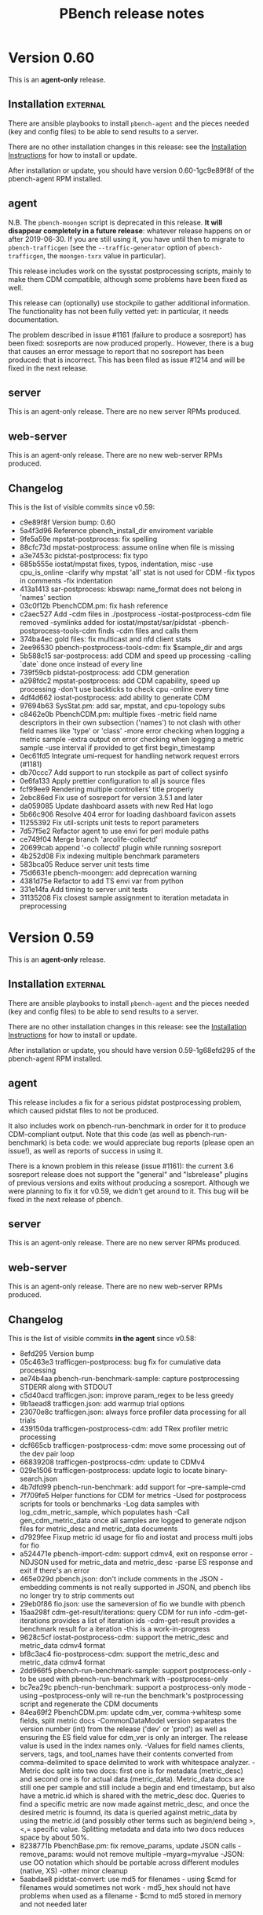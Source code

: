 # Created 2019-05-30 Thu 14:35
#+OPTIONS: ^:{}
#+OPTIONS: html-link-use-abs-url:nil html-postamble:t
#+OPTIONS: html-preamble:t html-scripts:t html-style:t
#+OPTIONS: html5-fancy:nil tex:t
#+OPTIONS: ^:{} H:2
#+TITLE: PBench release notes
#+html_doctype: xhtml-strict
#+html_container: div
#+keywords: pbench
#+html_link_home: 
#+html_link_up: 
#+html_mathjax: 
#+html_head_extra: 
#+subtitle: 
#+infojs_opt: 
#+latex_header: 

* Version 0.60

This is an *agent-only* release.

** Installation                                                    :external:

There are ansible playbooks to install ~pbench-agent~ and the pieces
needed (key and config files) to be able to send results to a server.

There are no other installation changes in this release: see the
[[file:../agent/installation.org][Installation Instructions]] for how to install or update.

After installation or update, you should have version 0.60-1gc9e89f8f
of the pbench-agent RPM installed.


** agent
N.B. The ~pbench-moongen~ script is deprecated in this release.  *It
will disappear completely in a future release*: whatever release
happens on or after 2019-06-30. If you are still using it, you have
until then to migrate to ~pbench-trafficgen~ (see the
~--traffic-generator~ option of ~pbench-trafficgen~, the
~moongen-txrx~ value in particular).

This release includes work on the sysstat postprocessing scripts,
mainly to make them CDM compatible, although some problems have been
fixed as well.

This release can (optionally) use stockpile to gather additional
information. The functionality has not been fully vetted yet: in
particular, it needs documentation.

The problem described in issue #1161 (failure to produce a sosreport)
has been fixed: sosreports are now produced properly.. However, there
is a bug that causes an error message to report that no sosreport has
been produced: that is incorrect. This has been filed as issue #1214
and will be fixed in the next release.

** server

This is an agent-only release. There are no new server RPMs produced.

** web-server
:PROPERTIES:
:CUSTOM_ID: web-server-0.60
:END:

This is an agent-only release. There are no new web-server RPMs produced.

** Changelog
This is the list of visible commits since v0.59:

- c9e89f8f Version bump: 0.60
- 5a4f3d96 Reference pbench_install_dir enviroment variable
- 9fe5a59e mpstat-postprocess: fix spelling
- 88cfc73d mpstat-postprocess: assume online when file is missing
- a3e7453c pidstat-postprocess: fix typo
- 685b555e iostat/mpstat fixes, typos, indentation, misc -use cpu_is_online -clarify why mpstat 'all' stat is not used for CDM -fix typos in comments -fix indentation
- 413a1413 sar-postprocess: kbswap: name_format does not belong in 'names' section
- 03c0f12b PbenchCDM.pm: fix hash reference
- c2aec527 Add -cdm files in ./postprocess -iostat-postprocess-cdm file removed -symlinks added for iostat/mpstat/sar/pidstat -pbench-postprocess-tools-cdm finds -cdm files and calls them
- 374ba4ec gold files: fix multicast and nfd client stats
- 2ee96530 pbench-postprocess-tools-cdm: fix $sample_dir and args
- 5b588c15 sar-postprocess: add CDM and speed up processing -calling `date` done once instead of every line
- 739f59cb pidstat-postprocess: add CDM generation
- a298fdc2 mpstat-postprocess: add CDM capability, speed up processing -don't use backticks to check cpu -online every time
- 4df4d662 iostat-postprocess: add ability to generate CDM
- 97694b63 SysStat.pm: add sar, mpstat, and cpu-topology subs
- c8462e0b PbenchCDM.pm: multiple fixes -metric field name descriptors in their own subsection ('names') to not  clash with other field names like 'type' or 'class' -more error checking when logging a metric sample -extra output on error checking when logging a metric sample -use interval if provided to get first begin_timestamp
- 0ec61fd5 Integrate umi-request for handling network request errors (#1181)
- db70ccc7 Add support to run stockpile as part of collect sysinfo
- 0e6fa133 Apply prettier configuration to all js source files
- fcf99ee9 Rendering multiple controllers' title properly
- 2ebc86ed Fix use of sosreport for version 3.5.1 and later
- da059085 Update dashboard assets with new Red Hat logo
- 5b66c906 Resolve 404 error for loading dashboard favicon assets
- 11255392 Fix util-scripts unit tests to report parameters
- 7d57f5e2 Refactor agent to use envi for perl module paths
- ce749f04 Merge branch 'arcolife-collectd'
- 20699cab append '-o collectd' plugin while running sosreport
- 4b252d08 Fix indexing multiple benchmark parameters
- 583bca05 Reduce server unit tests time
- 75d6631e pbench-moongen: add deprecation warning
- 4381d75e Refactor to add TS envi var from python
- 331e14fa Add timing to server unit tests
- 31135208 Fix closest sample assignment to iteration metadata in preprocessing


* Version 0.59

This is an *agent-only* release.

** Installation                                                    :external:

There are ansible playbooks to install ~pbench-agent~ and the pieces
needed (key and config files) to be able to send results to a server.

There are no other installation changes in this release: see the
[[file:../agent/installation.org][Installation Instructions]] for how to install or update.

After installation or update, you should have version 0.59-1g68efd295
of the pbench-agent RPM installed.


** agent
This release includes a fix for a serious pidstat postprocessing
problem, which caused pidstat files to not be produced.

It also includes work on pbench-run-benchmark in order for it to
produce CDM-compliant output. Note that this code (as well as
pbench-run-benchmark) is beta code: we would appreciate bug reports
(please open an issue!), as well as reports of success in using it.

There is a known problem in this release (issue #1161): the current
3.6 sosreport release does not support the "general" and "lsbrelease"
plugins of previous versions and exits without producing a
sosreport. Although we were planning to fix it for v0.59, we didn't
get around to it. This bug will be fixed in the next release of
pbench.

** server

This is an agent-only release. There are no new server RPMs produced.

** web-server
:PROPERTIES:
:CUSTOM_ID: web-server-0.59
:END:

This is an agent-only release. There are no new web-server RPMs produced.

** Changelog
This is the list of visible commits *in the agent* since v0.58:

- 8efd295  Version bump
- 05c463e3 trafficgen-postprocess: bug fix for cumulative data processing
- ae74b4aa pbench-run-benchmark-sample: capture postprocessing STDERR along with STDOUT
- c5d40acd trafficgen.json: improve param_regex to be less greedy
- 9b1aead8 trafficgen.json: add warmup trial options
- 23070e8c trafficgen.json: always force profiler data processing for all trials
- 439150da trafficgen-postprocess-cdm: add TRex profiler metric processing
- dcf665cb trafficgen-postprocess-cdm: move some processing out of the dev pair loop
- 66839208 trafficgen-postprocss-cdm: update to CDMv4
- 029e1506 trafficgen-postprocess: update logic to locate binary-search.json
- 4b7dfd99 pbench-run-benchmark: add support for --pre-sample-cmd
- 7f709fe5 Helper functions for CDM for metrics -Used for postprocess scripts for tools or benchmarks -Log data samples with log_cdm_metric_sample, which populates  hash -Call gen_cdm_metric_data once all samples are logged to generate  ndjson files for metric_desc and metric_data documents
- d7929fee Fixup metric id usage for fio and iostat and process multi jobs for fio
- a524471e pbench-import-cdm: support cdmv4, exit on response error -NDJSON used for metric_data and metric_desc -parse ES response and exit if there's an error
- 465e029d pbench.json: don't include comments in the JSON -embedding comments is not really supported in JSON,  and pbench libs no longer try to strip comments out
- 29eb0f86 fio.json: use the sameversion of fio we bundle with pbench
- 15aa298f cdm-get-result/iterations: query CDM for run info -cdm-get-iterations provides a list of iteration ids -cdm-get-result provides a benchmark result for a iteration -this is a work-in-progress
- 9628c5cf iostat-postprocess-cdm: support the metric_desc and metric_data cdmv4 format
- bf8c3ac4 fio-postprocess-cdm: support the metric_desc and metric_data cdmv4 format
- 2dd966f5 pbench-run-benchmark-sample: support postprocess-only -to be used with pbench-run-benchmark with --postprocess-only
- bc7ea29c pbench-run-benchmark: support a postprocess-only mode -using --postprocess-only will re-run the benchmark's postprocessing  script and regenerate the CDM documents
- 84ea69f2 PbenchCDM.pm: update cdm_ver, comma->whitesp some fields, split metric docs -CommonDataModel version separates the version number (int) from the release  ('dev' or 'prod') as well as ensuring the ES field value for cdm_ver is only  an interger.  The release value is used in the index names only. -Values for field names clients, servers, tags, and tool_names have their  contents converted from comma-delimited to space delimited to work with  whitespace analyzer. -Metric doc split into two docs: first one is for metadata (metric_desc) and  second one is for actual data (metric_data).  Metric_data docs are still  one per sample and still include a begin and end timestamp, but also have  a metric.id which is shared with the metric_desc doc.  Queries to find  a specific metric are now made against metric_desc, and once the desired  metric is foumnd, its data is queried against metric_data by using the  metric.id (and possibly other terms such as begin/end being >,<,= specific  value.  Splitting metadata and data into two docs reduces space by about  50%.
- 8238771b PbenchBase.pm: fix remove_params, update JSON calls -remove_params: would not remove multiple --myarg=myvalue -JSON: use OO notation which should be portable across different modules (native, XS) -other minor cleanup
- 5aabdae8 pidstat-convert: use md5 for filenames - using $cmd for filenames would sometimes not work - md5_hex should not have problems when used as a filename - $cmd to md5 stored in memory and not needed later


* Version 0.58

** Installation                                                    :external:

There are ansible playbooks to install ~pbench-agent~ and the pieces
needed (key and config files) to be able to send results to a server.

There are no other installation changes in this release: see the
[[file:../agent/installation.org][Installation Instructions]] for how to install or update.

After installation or update, you should have version 0.58-1gb64aef2
of the pbench-agent RPM installed.


** agent

The main change in this release is that now pbench requires the 12.0.3
version of the sysstat tools. pbench-sysstat RPMs for this version are
available in the COPR repos. There is no need to install a
pbench-sysstat RPM explicitly, but it's a good idea to remove and
re-register the set of tools that you use: that will install the RPM
and it there are any problems, it will alert you to them and allow for
remedial action.

This version of the systat tools has changed the output of some tools,
which in turn has necessitated changes to pbench postprocessing
scripts for these tools (sar, iostat, pidstat). Please keep an eye out
for any strange data in the output of these tools.

In addition, the bpftrace tool was added in this release.

There is a known problem in this release (issue #1161): the current
3.6 sosreport release does not support the "general" and "lsbrelease"
plugins of previous versions and exits without producing a
sosreport. This bug will be fixed in the next release of pbench.

** server

There are no changes to the server code in this release.

** web-server
:PROPERTIES:
:CUSTOM_ID: web-server-0.58
:END:

There are no changes but a 0.58-1gb64aef2 RPM has been built on COPR (just
to make sure it still builds correctly.)

** Changelog
This is the list of visible commits since v0.57:

- b2f9d48c Version bump
- 4efb33ee Travis CI integration with pbench dashboard
- 218f0dbf Integrate Jest and Enzyme for React component unit testing
- e5d06658 Add env var for server unit test parallelism
- ed6748b8 Add sar support for sysstat-12.0.3
- 73a325f3 Add iostat support for sysstat-12.0.3
- ce858508 Add pidstat support for sysstat-12.0.3
- 2e15d5af Update to sysstat v12.0.3
- 6487b75b Rearrange sar-postprocess code to match order in file
- c0b14090 Rework sar 11.2.0 data support
- c26eb59f Rename pidstat, pidstat-0 & pidstat-0 to pidstat-1
- 29e358ba Remove unneeded sample data from fio-0 post-processing
- ad0b24b9 Remove executable permission from iostat-stdout.txt
- 382ee1da Fix non-POSIX function name in unittests
- dc6ad57a Add a way to run all agent side unit tests
- 79375672 Integrate redux persist for persisting and rehydrating redux store
- e66fd82a Destructure page components to reduce component rerenders
- 5699d0a6 Add bpftrace to pbench-agent-tools
- 40f2547b Use tail for all unit tests
- 6e172117 Initial dashboard backend GraphQL infrastructure
- 5889917a Reference selectedResults as an array from SearchList
- bd3bbacf Remove `selectorIndices` logic for simple month selection
- 6b43a13d Simplify logic for comparing unit tests to run
- 325bd51a Use error_log where appropriate in sysinfo-dump
- 39de2929 Remove redundant agent-config directory
- cbe7e86e Remove trap from agent base
- d7d48a04 Fix flaky test-11
- 4661356b Move to Ubuntu Xenial in TravisCI w py36


* Version 0.57

** Installation                                                    :external:

There are ansible playbooks to install ~pbench-agent~ and the pieces
needed (key and config files) to be able to send results to a server.

There are no other installation changes in this release: see the
[[file:../agent/installation.org][Installation Instructions]] for how to install or update.

After installation or update, you should have version 0.57-1g2cbeba41
of the pbench-agent RPM installed.

** agent
- pbench-trafficgen: various fixes and enhancements.
- ansible playbook to install key and config files.

** server
- index-pbench and friends: various fixes and enhancements that enable
  more dashboard features.
- ansible playbook to install config files and perform server activation.

** web-server
:PROPERTIES:
:CUSTOM_ID: web-server-0.57
:END:

There are no changes but a 0.57-1g2cbeba41 RPM has been built on COPR (just
to make sure it still builds correctly.)

** Changelog
This is the list of visible commits since v0.56:

- de6430ff Version bump: v0.57
- e0755058 Handle @metadata.controller_dir properly
- 147f5b7b Drop redundant server-config directory
- f2e64c11 Use @metadata.controller_dir when present
- 036d65b9 Update index document models to fix data problems
- b75a4df9 Ensure benchmark command args are properly quoted
- e9677699 Look for closest sample w/wo underscore
- 934726e4 Refactor parseIterationData to be a bit smaller
- 3dd765bd put back '}' in pbench-gen-iterations
- 96f2940e more whitespace fixes
- caa85259 pbench-run-benchmark & co: fix whitespace
- 047e09bc updates for run-benchmark -convert tabs to spaces -pass along tool group to metadata-log -consistently use "-" instead of "_" in %defaults and %params
- 3ab129ec spelling fix
- fc6b5b48 Updates for pbench-run-benchmark -Perl sytnax fixes for RHEL8, explicit %{} when using "keys" -Implement pbench-metadata-log -Perl fixes, use "exists"
- 53fee0ea Use common result.json parse func on Summary page
- 8e5acaf3 Reduce repeated calls to setState() where possible
- 8bb51649 Fix sorting consistently for all pages
- dc589414 Rendered lists of children elements should contain a unique "key" prop.
- 4ae5c191 pbench-trafficgen: address review comments
- 3c2e2723 Update pbench-trafficgen and tool-trigger -pbench-trafficgen:  -fix $config so pbench-move-results/metadata chack does not barf -get rid of []'s  -add option to choose what period in the benchmark to use tools  -use tool triggers instead of start/stop tools -pbench-tool-trigger:  -add 4th optional argument to include sample number (otherwise assume 1)
- 8b87414f Remove console log on render() for header
- bf54133c Remove use of deprecated ant design's onRowClick
- 3a9afbe6 Address review comments
- 48b1f945 Enhance unittests script to include the web server bits
- e3b4b5ec Ansible playbook for server post-installation
- 3569ef49 Fix sort order and proper sort by time
- f32a3b78 Using incoming URL instead of results
- 675b7bbe Strip trailing slashes from configured URLs
- 01d33f9f Handle both pre-v1 and v1 run field names
- b02ffff2 Delete trailing blank lines.
- 66da3fe8 Ansible playbook for installing key and config files.
- 1f8e87ea Upgrade the front-end build tool from roadhog to UmiJS
- ecf0218a Further fixes to stop using reference-result directly
- 54a3d720 Don't require pbench-server 'environment' option
- 5f865ab0 Properly check for unittest failures
- bcacd800 Fix and improve search UX for controllers and results
- d04e9d2d Update base URL paths for controller and search routes
- a4356391 Add python pbench logger and PbenchConfig class
- 230a0732 Fix server unittests to emit diff properly
- 53cf9a04 Add ignore for *~
- c6ca2cd3 Remove spaces from field names
- be3289f6 Adds full PDF download feature to comparison page
- be028752 fixing run.id name for react table tree view
- 90aca8e1 Adds table tree view
- 462c2d7a Added files to the directory tree visualizer
- 175f06c2 Adds tree visualizer for directory
- eceb7600 Ensure indexing properly cleans up extracted tar balls
- 7e1e06eb Use the already extracted sosreports
- e3d57a99 Don't use reference-result directly, use sample1
- c26c354e Move sed commands into common shared function
- 0fd5919d Add additional error checking to pbench-metadata-log
- 66a1c883 Stop calling metadata-log from collect-sysinfo
- 521cd430 Reduce # of util-scripts mock'd in bench-utils
- 087dc53c Remove unused kvm-host parameter
- 8e806652 Whitespace and single char param cleanup
- 63467194 Consistently handle bench scripts options & help
- 90f28584 Remove unused --kvm-host parameter for pbench-linpack
- cbb01e18 Use created gen-bench-sum.cmd file
- d14472e2 Fix spelling of separated/separator
- edf9f402 Fix pbench-trafficgen to record metadata properly
- 89abda57 Fix tabs/spaces formatting


* Version 0.56

** Installation                                                    :external:

There are no installation changes in this release: see the
[[file:../agent/installation.org][Installation Instructions]] for how to install or update.

After installation or update, you should have version 0.56-1g94965f79
of the pbench-agent RPM installed.

** agent

*** New pbench agent universal bench script
See [[https://github.com/distributed-system-analysis/pbench/pull/1051][the PR page]] for details. This PR was merged to make this new script available
for experimentation. There are probably going to be problems, so it not recommended for
general use, but the sooner we start experimenting with it, the sooner we can resolve
problems and move towards adopting it and deprecating existing bench scripts. If you
do find problems, please open issues on Github.

*** Tool triggers work again
Tool triggers were fixed to work as expected. In addition, =pbench-user-benchmark= got
a new option =--use-tool-triggers= to enable such triggers with user-provided benchmark
scripts.

*** =pbench-move-results= requires the present of =metadata.log=
Results without a =metadata.log= file cannot be indexed. That was
detected at indexing time before, but with increasing use of the
dashboard which looks to ES for results, we now enforce that on the
agent side, by having =pbench-move/copy-results= fail if it cannot
find the =metadata.log= file.

This should not affect you if you use the pbench-provided benchmark
scripts, but if you roll your own, you will probably have to modify
your script to produce the required file.

If you have questions, reach out to us: we'll help get you over the
hump.

*** perf tool postprocessing has been modified
We no longer produce the per-cpu perf data in postprocessing: that
takes a long time and it is not clear that they are useful. Instead,
we use =perf archive= to get and package *all* the data that is needed
so that any postprocessing can be done on any node (not necessarily the
node where the perf data were gathered, as was the case previously).
For more information, see [[https://github.com/distributed-system-analysis/pbench/pull/1047][the PR]].

*** Reduce pidstat's disk usage
De-duping pidstat output reduced its space usage by 90%. That does not
get us out of the woods yet: displaying results still taxes the browser's
resources.

*** mpstat postprocessing bug
Very occasionally, =mpstat= postprocessing would get wrong timestamps.
This has been fixed.

*** Known problems and backward incompatibilities

See the [[https://github.com/distributed-system-analysis/pbench/issues][issues on Github]].

** server

*** Indexing bugs fixed
Timestamp conversions occasionally failed, aborting the indexing.
This has been fixed.


** web-server
:PROPERTIES:
:CUSTOM_ID: web-server-0.56
:END:

There are no changes but a 0.56-1g94965f79 RPM has been built on COPR (just
to make sure it still builds correctly.)

** Changelog
This is the list of visible commits since v0.55:

- 20664796 Version bump
- b4c91015 Trafficgen also needs change from hostname to host for CDM
- 74d05f24 CDM: use host instead of hostname in metrics
- e44c92c0 Fix typo.
- 5e1edecb Parallelize the unit tests
- 805a9cfa Native integration of jschart with pbench dashboard
- ce4c7b90 Use perf archive and stop generating per-CPU reports
- 640da6a8 Fix handling of pidstat unit tests
- 5d7dea8d Fix spacing in base
- 290d9483 Use createBrowserHistory to manage session history
- 251965af Fix up jstack/jmap unit tests
- 078fa45a Update gold index.html file
- f39de89b Fix mpstat post processing to handle timestamps properly
- 33235eae Add mpstat-1 ahead of fix to mpstat-postprocess
- dfadcbc0 Several fix-ups for CDM and pbench-run-benchmark
- c3359d11 Several fix-ups for CDM and pbench-run-benchmark
- 12d5ef32 Add --no-stderr-capture flag to pbench-user-benchmark
- 3c89ab4c Drop the intermediate pbench dir in server
- 38188896 Reduce pidstat space by 90%
- 8b3e4126 Capture uperf-server logs for debugging
- 6cf6126e Ensure pbench-move/copy-results only works with metadata.log
- 45909e0e pbench-agent: implement universal bench script and CDM
- 93391fb9 Fix pbench-tool-trigger to work as expected
- d7da22ef Ensure server unittests don't use install PATHs
- 3f7b4420 Remove installed agent PATHs in tool unittests
- 75a6e24f Add final cleanup to util-scripts unit tests
- d745238b Add final cleanup to bench-scripts unit tests
- 32d54001 A few cleanups to pbench-postprocess-tools
- 32d6329d Fix indexing error handling timestamp conversions
- 7727e4a7 Reduce overhead for local dev by using node environment vars


* Version 0.55
There are a few changes in the agent (see the Changelog) but most of
the changes in v0.55 are to fix the indexing on the server side. Feel
free to skip upgrading until v0.56 (which is coming very shortly).
If you are installing from scratch, you are going to get v0.55 which should
be fine (but if you run into problems, please let us know).

** Installation                                                    :external:

There are no installation changes in this release: see the
[[file:../agent/installation.org][Installation Instructions]] for how to install or update.

After installation or update, you should have version 0.55-1ge87cec4
of the pbench-agent RPM installed.

** agent

*** fio
The last known vestiges of pandas have been excised from the config files and the RPMS.
If you see any mention of pandas anywhere, please let us know.

*** New tools
=jmap= and =jstack= tools added to colect JVM stats.

*** prom2json
Allow insecure certs.

*** Known problems and backward incompatibilities

See the [[https://github.com/distributed-system-analysis/pbench/issues][issues on Github]].

** server

The indexer got a major overhaul to fix various problems. It seems to
be handling things much better now (albeit rather slowly).

** web-server
:PROPERTIES:
:CUSTOM_ID: web-server-0.55
:END:

There are no changes but a 0.55-1ge87cec4 RPM has been built on COPR (just
to make sure it still builds correctly.)

** Changelog
This is the list of visible commits since v0.54:

- e87cec47 Version bump to 0.55
- b5ceebe9 Fix pbench-move-results to only push valid results
- c6779258 Fix assertion during error handling of index resps
- bdcba8a4 Query prefix field in run document for summary visualization
- d5c20033 Remove IDXCONFIG in favor of existing server cfg
- 62cc317f Validate all timestamps in run start/end
- 233e0e4f Correct result data output values
- 4a0651ad Test benchmarks supported for results data up front
- f79960d8 Refactor error handling of result data loop
- 38894175 A few comment fixups
- c728aab6 Ensure we don't use relative timestamps
- 828a5a87 Add file-size to tar ball metadata
- 3c2435de Explicitly only handle 'sample' results JSON
- 1de550c8 Refactor results class methods closer together
- b053d8bc Fix expand_template to work properly
- 1e5a67c8 Drop unused convert_to_float
- 29ce5d57 Gracefully handle closed indices
- ffdd2162 Add ability to run all tests matching a prefix
- ba28ac8b Rename "PDash" references to "Pbench Dashboard"
- ccd82d21 Fixes for the dashboard ansible task and playbook
- 760014d7 Move URL from pdashv2 to dashboard
- abd14623 Initial ansible deployment workflow for dashboard
- 9e075b0a PDash_v2 initial release
- b08c20bc Extend auditing to incoming, results, and users
- c9328a11 Simplify PATH environment variable handling
- 082393eb Use ConfigParser instead of SafeConfigParser
- 75a53a0b Update p-rpt-sts to warn iff config file exists
- 954e270b Clarify test-5.1 & test-5.2 comments
- 467bbae4 Add ability to accept unittest number
- e6eddbdb Allow insecure certs for prom2json
- 1d068b73 Drop mailing status reports and use syslog
- fb2cb0af Make sure JSON payload is sorted
- 19fa2ad4 adding jstack tool to collect JVM threads statistics for plain and dockerized JVM's.
- 20bc0a92 Add jmap tool.
- abefecb0 Remove `--directory` option from pbench-fio.
- 9b963274 Remove pandas-related stuff.
- 469893a4 pbench-report-status: fix md5 calculation.


* Version 0.54

** Installation                                                    :external:

There are no installation changes in this release: see the
[[file:../agent/installation.org][Installation Instructions]] for how to install or update.

After installation or update, you should have version 0.54-1g4802e4ba
of the pbench-agent RPM installed.

** agent

*** fio
- pbench-fio latency data processing has been streamlined and speeded up.
  It also does not have the dependency on pandas any longer (yay!)
- The required upstream fio version has been bumped up to 3.12.
  The pbench-fio RPM on COPR has been rebuilt accordingly (but note that
  the Fedora 29 build fails: this is under investigation. All the other
  builds succeeded).
- Various bugs in fio postprocessing have been fixed.


*** trafficgen
- Updates
- added tsdelta postprocessing


*** Known problems and backward incompatibilities

See the [[https://github.com/distributed-system-analysis/pbench/issues][issues on Github]].

** server
TBD - we are not going to update the servers with the new bits yet. We'll update these notes and send out an
update when we are ready.

** web-server
:PROPERTIES:
:CUSTOM_ID: web-server-0.54
:END:

There are no changes but a 0.54-1g4802e4ba RPM has been built on COPR (just to make sure it still builds correctly.)

** Changelog
This is the list of visible commits since v0.53:

- 4802e4ba Version bump to 0.54
- 582d9493 Require pbench-top|backup-dir in pbench-server.cfg
- d8c68782 Fix default install and mail configs
- 5b0c992a Remove extra pbench_dir from chown
- cb091114 Limit the length of ES error messages
- 8bf479b2 Always call pbench-report-status.
- 821dd29c Quiet curl output to reduce log file noise
- 7206eaf3 Add full test of all scripts with tar balls
- 890653dc Use pbench-index instead of index-pbench
- 0d628bfa Index uperf result data properly.
- cb2346fa Update list of perl versions we test against
- 06c0cb14 support multiple targets while using remote clients
- 5b5e89aa Straighten out mock test command environment
- 8f59b193 Only look for linksrc state directories
- d2d286bb Refactor pbench-dispatch to streamline
- 508546b6 Add remaining server cron scripts to unit tests
- 0fc2f327 Fix server unit test 11 to remove rsync references
- ec476b4f Hide remaining unit test checks from scripts
- e3c22874 Fix pbench-server-prep-shim-002 error handling
- 1bbfd78a Ensure backup tarballs doesn't include state dirs
- 4eb3f4f4 No longer need to check for LOGSDIR in audit-archive
- d65ea1a5 Consistently handle pushd/popd error output
- 6f38fd6a Fix quarantine to ignore arguments that don't exist
- 19f0ca0b Ensure PATH has the pbench server bin dir in it
- 79558266 Clean up set-result-state script
- f20f4367 A simple script to create a fake tar ball
- fb13cd77 Ignore unittests.log files
- 353d96fd fio-postprocess: fix Perl syntax bug
- 289d7a2a Fix failing tests from PR #958
- 3b676881 Fio histo log pctiles (#958)
- 50dc1e45 Fix the agent conf files
- 8b508f64 openvswitch-postprocess: add support for SMC hit data
- b8c17fa6 fio-postprocess: a few comment fixes
- e2717ec6 fio-postprocess: more fixup to process fio options
- 977cc073 PDash V1
- 4b249cef Restore normal ln behavior for unit tests
- 21cda507 pbench-audit-archive: line up sizes in find output
- 174f0095 Copy two files instead of move two files
- 9d838e9c Fix shim 001 to move prefix file to .prefix
- 78955ec4 Initial framework for auditing the archives
- 823cdae9 trafficgen-postprocess: add tsdelta processing
- eae9ba17 Require TOP & LOGSDIR in addition to TMP
- 642165d7 pbench-move-unpacked: calc epic properly
- a65d61ba Use server-activate for setting up unit tests
- 2dfc63de Rework unittests to use _testdir_local
- a5a66639 Add ability of index-pbench to emit index patterns
- 1143b53f Rework pbench-move-unpacked to not use prefix
- 433cb785 pbench-ansible: allow users to set the tools interval
- fa60b2f1 Improve unpack tar balls error handling
- 2360b67c Fix bugs, clean up crontab output, enhance unit tests
- 5fe7284e index-pbench: validated optparse from argparse
- 231b8565 Update unit test
- 3f2414ad pbench-index: Fix the inconsistent reporting of archive
- 42b3ea35 Register mpstat for openshift
- bcc9a339 Trafficgen updates


* Version 0.53

** Installation                                                    :external:

There are no installation changes in this release: see the
[[file:../agent/installation.org][Installation Instructions]] for how to install or update.

After installation or update, you should have version 0.53-1g786732f6
of the pbench-agent RPM installed.

** agent

The ~pprof~ tool got some bug fixes.

If you haven't read about the ~--user~ and ~--prefix~ options to
~pbench-move/copy-results~ yet, please see the [[#v0.51-agent][v0.51 changes]] for some
important information that you *really want* to know about.

*** Known problems and backward incompatibilities

See the [[https://github.com/distributed-system-analysis/pbench/issues][issues on Github]].

** server

The most important change was in ~index-pbench~ which acquired the ability
to index some more tool data: ~mpstat~ and ~proc-vmstat~.

~pbench-copy-sos-reports~  got a bug fix.

The unit tests were enhanced in multiple ways.

** web-server
:PROPERTIES:
:CUSTOM_ID: web-server-0.53
:END:

No new build of the pbench web server has been made: the version available
from COPR, 0.52-1gbb9ce25, is still current.

** Changelog
This is the list of visible (non-merge, non-unit-test-related) commits
since v0.52:

- 786732f6 Bump version to 0.53
- 0180103f Fix the unit tests
- b4ccb630 Snip off the -UTC part of the timestamp
- 3a42dc26 update unit tests
- e417cde7 pbench-copy-sosreports: fix the wrong state transition name
- caa34ffd Fix index names generated by pbench-report-status
- ae23c9b3 Use ${tool_bin} instead of "go" in pprof (#921)
- d90052c0 Ensure pprof executes commands once per interval (#919)
- 2638f99f Force all the server scripts to use UTC
- a4250349 Created an indexer that can handle mpstat and proc-vmstat data.
- 9677e02a Attempt to ensure unit tests pass in all env
- d8b6a5a0 Fix server unit tests to not ignore whitespace
- d1023f4a Remove left-over comment.


* Version 0.52

** Installation                                                    :external:

There are no installation changes in this release: see the
[[file:../agent/installation.org][Installation Instructions]] for how to install or update.

After installation or update, you should have version 0.52-1gbb9ce25
of the pbench-agent RPM installed.

** agent

No changes were made to the agent for this release (apart from a fix
to the help message of ~pbench-move-results~). Please see the [[#v0.51-agent][v0.51 changes]]
for some important information that you *really want* to know
about. 

*** Known problems and backward incompatibilities

See the [[https://github.com/distributed-system-analysis/pbench/issues][issues on Github]].

*** Bug fixes and enhancements

- ~pbench-move-results --help~ now gives complete information.

** server

The ~index-pbench~ script got roto-tilled fairly extensively. Most
of the changes are designed to make it a better citizen in the ES world:
reducing the load on ES and dealing better with errors. The secong goal
was to split the indexing itself into its own module that can be used
not only by pbench (through the ~index-pbench~ script), but by other
clients. The next step is to move that module into its own repo.

*** Bug fixes and enhancements
- ~index-pbench~: see the changelog for the extensive set of changes.

** web-server
:PROPERTIES:
:CUSTOM_ID: web-server-0.52
:END:

A new build of the pbench web server has been made, although it does
not include any changes from before. The version is 0.52-1gbb9ce25.

** Changelog
This is the list of visible (non-merge, non-unit-test-related) commits
since v0.51:

- bb9ce251 (HEAD -> master, tag: v0.52, dsa/master) Bump the version to v0.52
- 199cd73c Fix indexing work to improve error handling
- 956075db Ensure UTC for timezone in unittests
- 706516fc Use dictionary constructor to avoid sorting issues
- d73c0443 Move warning about too many pids to error path
- bb441c11 Pull es_index into its own module
- 22cb493e Differentiate mocked time fetching and ts() method
- 75472356 Rename vos/analysis/lib to pbench
- 8ddd17e1 Index into Elasticsearch with streaming_bulk() API
- 4546946b Ensure we only process tool data once
- 85fe020f Change index name prefix for unittests
- a5046895 Refactor use of PbenchTarBall & csv handler table
- 736b3abd Check tool timestamps against run end
- 0e8a2ced Add pre-computed source IDs to each indexed doc
- c5569317 Fix timestamp handling; move errors to counters
- e411c654 Fix extracted column metadata when indexing
- bf733bfc Update pbench-fio help text to fix formatting
- 24a42c93 Add --user and --help to pbench-{move,copy}-results usage
- 190bb254 Properly initialize the benchmark iteration file
- 67a8645a Sort unit tests more sensibly.
- fc1c7573 Fixes for two bugs discovered when deploying the server


* Version 0.51

** Installation                                                    :external:

There are no installation changes in this release: see the
[[file:../agent/installation.org][Installation Instructions]] for how to install or update.

After installation or update, you should have version 0.51-1g8d37ba0
of the pbench-agent RPM installed.

** agent
:PROPERTIES:
:CUSTOM_ID: v0.51-agent
:END:

~pbench-{move,copy}-results~ has acquired a ~--user~ option. If you
say "pbench-move-results --user=ndk", then the results will be
available under a new hierarchy on the server:

http://pbench.example.com/users/ndk/<controller>

as well as under the existing results/hierarchy:

http://pbench.example.com/results/<controller>

The ~--prefix~ option is still available and will change the hierarchy
after the <controller> part, e.g. ~pbench-move-results --user=ndk --prefix=foo/bar~
will create entries for the current set of results under 

http://pbench.example.com/users/ndk/<controller>/foo/bar

and also under

http://pbench.example.com/results/<controller>/foo/bar

The ~--user~ and ~--prefix~ options are handled differently now: they are
part of the metadata for the run and get indexed into ES along with
the rest of the metadata. As a result, they are an immutable part of
the run: there is no way to edit them currently, although this is subject
to change. In particular, the ~pbench-edit-prefix~ script will not work as
it stands.

An alternative way to tag the results with a user is to set the environment
variable PBENCH_USER and export it. If you are driving pbench through your
own script, then adding
#+begin_src shell
  export PBENCH_USER=ndk
#+end_src
might be more convenient than modifying the invocation(s) of
~pbench-{move,copy}-results~.


*** Known problems and backward incompatibilities

See the [[https://github.com/distributed-system-analysis/pbench/issues][issues on Github]].

*** Bug fixes and enhancements

- ~pbench-move-results~ was reworked to decouple it as much as
  possible from the server implementation. As a result, the number of
  ssh calls it makes to the server was reduced substantially.

- ~pbench-trafficgen~ got a large number of updates, including a new
  traffic generator, ~trex-txrx-profile~.

** server

*** Known problems and backward incompatibilities


*** Bug fixes and enhancements

- The scripts that back up tarballs and verify their integrity were
  reworked after the server migration that we went through, to make
  them more robust and to detect problems as early as possible.

- status reporting by the server scripts (which now goes to ES as part
  of the mail flood mitigation mentioned in the v0.50 release notes)
  is improved to make the status more readable.

** web-server
:PROPERTIES:
:CUSTOM_ID: web-server-0.51
:END:

A new build of the pbench web server has been made, although it does
not include any changes from before. The version is 0.51-1g8d37ba0.

** Changelog
This is the list of visible (non-merge, non-unit-test-related) commits
since v0.50:

- 8d37ba07 (HEAD -> master, dsa/master) Bump the version to 0.51
- bcdd8dc0 pbench-trafficgen: capture trex yaml config file
- c7d35899 (krister-873) Trafficgen updates (#858)
- ecf68a96 (chaitanyaenr/master, pbench-fio-directory) Unit tests for pbench-copy-results and shims.
- 29984600 Decouple pbench-move-results from server
- 55a92a0b Enable actual use of rsync
- b606d38c (python-2-3) Parallelize archive directory checks; compare file lists
- a56fa2b5 Unit test for pbench-copy-results.
- 8cfaaf16 Handle proper setup of python3 environment for index-pbench
- 4fec3ec7 Explicitly require a specific python version
- 20787126 Enhance the unit test run environment
- a72e2f10 Reduce use of _testroot references in server unittests
- 248fb946 Fix trailing squirly brace in unit test output
- 3f807a7b Clean up test state entirely between tests
- b38fb776 Replace use of sed with a JSON payload generator
- e30caf09 Add a proper log environment for verify-backup-tarballs
- 7ad4bbc9 Capture pbench-report-status payload in unittests
- 6dfcaf8a Fix report-status to operate in the face of a missing log file
- ca3afdb3 Remove the pbench-server config from test state files
- 4075e2f7 Rename agent directory to server in unittests
- 0c844f20 missed some tmp dirs for pprof tool (#847)
- c9c9d131 (origin/master, origin/HEAD, wip-unmock-ln) Remove the partially implemented -inotify support
- 68f6e5c4 Update pprof tool-script for RBAC access
- b10f85b3 (origin/wip-pbench-move-results) Add --pbench-pre hook for UB; move wrapper
- df455df6 pbench-fio: fix numjobs
- 9ab6360e Undo setting of PATH in pbench-base.sh.


* Version 0.50

** Installation                                                    :external:

There are no installation changes in this release: see the
[[file:../agent/installation.org][Installation Instructions]] for how to install or update.

After installation or update, you should have version 0.50-1g799ea02
of the pbench-agent RPM installed.

** agent

Fedora 28 has been added to the build list on COPR and agent RPMs
for it have been produced. However, we have not produced RPMs for
the benchmarks and tools that pbench provides. That will be done
shortly and a separate announcement will be sent out.

*** Known problems and backward incompatibilities

See the [[https://github.com/distributed-system-analysis/pbench/issues][issues on Github]].

*** Bug fixes and enhancements

- Openvswitch tool has been added.

- External data source tool has been added. This allows an external
  data source that is gathering data during the run to be specified
  and added to the metadata for the run. See issue #379 and PR #796
  (https://github.com/distributed-system-analysis/pbench/blob/master/agent/tool-scripts/external-data-source).

- pbench-sysinfo-dump gathers Spectre/Meltdown data if available.

** server

*** Known problems and backward incompatibilities


*** Bug fixes and enhancements
- Pidstat data are now indexed into Elasticsearch.

- In response to an IT request, we are implementing changes to cut
  down on the volume of email that the cron jobs produce.  This
  release includes changes to the server scripts that index
  status/error reports from the scripts into ElasticSearch, instead of
  sending mail. There are other mitigation strategies being pursued
  but they are outside the scope of pbench, so they are not described
  here.

** web-server
:PROPERTIES:
:CUSTOM_ID: web-server-0.50
:END:

** Changelog
This is the list of visible (non-merge, non-unit-test-related) commits
since v0.49:

- 799ea025 (HEAD -> master, tag: v0.50, dsa/master) Bump the version to 0.50
- 8aa0f27a (chaitanyaenr/master) pbench-report-status: fix it and make it findable for execution.
- 32e0ea0d (v0.50-cand) Index pidstat tool data
- 0f315a1e Add a reduced-in-size pidstat sample unit test
- 6d795d1a Ensure haproxy-ocp creates html in proper dir
- b18522ad Bug fixes.
- ac656c9f Add a script to index collected mail log into Elasticsearch
- a7f6cecd add the option to the example config file.
- e8a63db0 Update Unitests
- 8eae4875 Make changes on server script to index mail log
- 823335cf proc-interrupts-postprocess: fix unit tests.
- 65b62898 proc-interrupts-postprocess: deal with partly numeric IRQ names
- 11f378bc pbench-sysinfo-dump: fix handling of spectre/meltdown data
- 98dc4ccf openvswitch-datalog: collect OVS version and cfg info
- b07e4594 Add a note about need to add openshift-labeler support to openshift-qe templates
- 6b169df4 Modify pbench-ansible to monitor nodes under infra group
- f608aaa9 pbench-trafficgen: ensure passthrough argument priority
- 1e8c2198 Add external-data-source-tool
- 9f53932c openvswitch-postprocess: reveal some existing OVS stats
- dfc741bb openvswitch-postprocess: process new OVS counters
- 5257c6f8 openvswitch tool: track the number of MAC addresses learned for each port
- 996e555a user-benchmark: evaluate the contents of pbench-post flag
- 7693283f (wip-index-text) user-benchmark: change underscore to dash in pbench_post option


* Version 0.49

** Installation                                                    :external:

There are no installation changes in this release: see the
[[file:../agent/installation.org][Installation Instructions]] for how to install or update.

After installation or update, you should have version 0.49-1g6b67ec6
of the pbench-agent RPM installed.

** agent

We rebuilt pbench-sysstat and benchmark RPMs to include Fedora 27.  We
can no longer build for Fedora 25 or earlier on COPR, so those
platforms are not supported any longer.

*** Known problems and backward incompatibilities

See the [[https://github.com/distributed-system-analysis/pbench/issues][issues on Github]] for an (extensive) list.

*** Bug fixes and enhancements

- New benchmark: pbench-trafficgen.
- The pbench-fio RPM is now based on upstream fio 3.3.
- We moved some default settings from the pbench-fio script
  to the config file, in order to make testing easier.
- The config file has been split into an environment-specific
  and a generic piece, very much like the split that was done
  on the server. This change should be invisible to the end-user,
  but if you encounter problems during installation/initial setup,
  please let us know asap.

** server

This is still TBD: For the next release (scheduled for mid April), we
hope to finish the sar indexing work.  The rest of the tool results
will follow.

The inotify implementation has been committed but it is not activated
yet, because of backward-compatibility concerns. We need to
reimplement pbench-move-results on the agent side before we activate
inotify. That will be done in v0.50.

*** Known problems and backward incompatibilities

None known.

*** Bug fixes and enhancements
- Various small fixes plus better logging in some cases.

** web-server
:PROPERTIES:
:CUSTOM_ID: web-server-0.49
:END:

The pbench-web-server package has not been updated. There are no changes to
the package, so you can still use the existing 0.47 package if you want to 
install it locally.

** Changelog
This is the list of visible (non-merge, non-unit-test-related) commits
since v0.48:

- 6b67ec6 Bump the version to 0.49
- b971156 Fix unit tests
- a72c2f7 Add support to run additional scripts after postprocessing
- 54fcd46 pbench-trafficgen: Fix unit tests.
- e0a1ebd pbench-trafficgen: add unit test.
- eb7cf44 pbench-trafficgen: new benchmark script
- 559c6ab update pbench_registry.yaml to create /var/lib/pbench-agent/tools-default on pbench-controller
- ae097a1 Fix DEBUG test.
- ad51bc3 Server-side result state setting script.
- 9d6a345 inotify version of unittests
- 1bfacb2 inotify version of pbench-unpack-tarballs
- ffdb29c inotify version of pbench-dispatch
- 8971d32 pbench-sync-satellite: add entry to dispatch-list file
- 9dd56ae script-all: pass logdir as an argument for logging
- b8add69 unpack-tarballs: pass logdir as an argument for logging
- 26356e8 pbench-dispatch: pass logdir as an argument for logging
- 5839da5 example of the service file
- 8eaa5a2 base.sh: add a new funtion for appending logs of service scripts
- 2ef08e3 generic inotify service script
- 5431c59 Fix the checking of prefix avaialble
- ad4adb7 pbench-ansible: monitor controller or jump host
- bb72044 Fix bug and better logging
- 25cf855 fix of pbench-dispatch: missing $


* Version 0.48

** Installation                                                    :external:

There are no installation changes in this release: see the
[[file:../agent/installation.org][Installation Instructions]] for how to install or update.

After installation or update, you should have version 0.48-1g87190ca
of the pbench-agent RPM installed.

** agent

We rebuilt pbench-sysstat and benchmark RPMs to include Fedora 27.  We
can no longer build for Fedora 25 or earlier on COPR, so those
platforms are not supported any longer.

*** Known problems and backward incompatibilities

pbench-fio has had a bunch of fixes in this release but problems
remain: see the [[https://github.com/distributed-system-analysis/pbench/issues][issues on Github]] for an (extensive) list.

*** Bug fixes and enhancements

- The pbench-fio RPM is now based on upstream fio 3.3.
- We are moving some default setting from the pbench-fio script
  to the config file, in order to make testing easier.
- The config file has been split into an environment-specific
  and a generic piece, very much like the split that was done
  on the server. This change should be invisible to the end-user,
  but if you encounter problems during installation/initial setup,
  please let us know asap.

** server

The indexing script now indexes fio, uperf and moongen results,
including the time series data. It also has undergone some fixes
to deal with different hostname conventions (public vs private
names). It currently indexes iostat and prometheus-metrics data.

For the next release (scheduled for the end of February), we hope to
finish the sar indexing work.  The rest of the tool results will
follow.

The inotify implementation is proceeding but did not make it
for this release. We had a couple of false starts, but we now
think that we have a reasonable implementation and a good chance
that it will land in time for the next release.

*** Known problems and backward incompatibilities

None known

*** Bug fixes and enhancements

- The long-standing pbench-move-unpacked problem (in some cases,
  the incoming directory existed and the script failed to get all
  the required links right) has been fixed.

- In the process of fixing the above, a bug was introduced that caused
  a spurious link to be added to the directory of a run: the link pointed
  to the directory itself with confusing results. This has been fixed
  as well.

** web-server
:PROPERTIES:
:CUSTOM_ID: web-server-0.48
:END:

There are no changes to the package (except for the version bump).

If you do decide to update, the instructions are standard:
#+begin_example
  dnf clean expire-cache
  dnf update pbench-web-server
#+end_example
(or the yum equivalents.)  The current version available from COPR
is 0.48-1g87190ca.

** Changelog
This is the list of visible (non-merge, non-unit-test-related) commits
since v0.47:

- 172bbcbb index-pbench: Add unit tests
- f7fe1884 index-pbench: hostname impedance matching with tools
- e2e4c9f1 index-pbench: add results mapping and convert ts values to float
- e9e9d6c7 pbench-move-unpacked: do not create spurious links
- b6660834 pbench-fio: put defaults in config file
- edf3d4dd Bump fio version to 3.3
- 2c46514a pbench-agent-config-activate: allow more than one config file
- 73f278df (pbench-dashboard)  Fix app title
- 6e62ee39 (pbench-dashboard)  Group result network calls into promises and execute once, cancel request when switching page
- c71d44a5 (pbench-dashboard)  Routing fixes
- 3bf52e17 (pbench-dashboard)  Update pushed routes with /dashboard prefix and use CancelTokens for aborting axios requests on page changes
- 94e08aa1 (pbench-dashboard)  Remove unused routes and update with /dashboard prefix
- 3b4644ac (pbench-dashboard)  Only define title and url of app
- fbe663c7 (pbench-dashboard)  Remove irrelevant component mount calls and definitions
- 638e3df9 (pbench-dashboard)  Remove unused script tags
- c39038cc (pbench-dashboard)  Remove irrelevant script tags
- 3c10ad8a (pbench-dashboard)  Remove unused component definitions and page definitions
- d12493c7 (pbench-dashboard)  Fix pointers to dependencies existing on server
- a75a1e90 (pbench-dashboard)  Entry point for iteration summary
- dc080dbc (pbench-dashboard)  HTML parser dependencies
- 6ed21ec0 (pbench-dashboard)  Adjust routing for iteration summary view
- b7aa48df (pbench-dashboard)  Fix routing to jscharts
- b8edc657 (pbench-dashboard)  Iteration Summary component definition
- b78f15be (pbench-dashboard)  Routing for iteration summaries
- c473b659 (pbench-dashboard)  Fix column bug and improve parsing efficiency
- b589b9ad (pbench-dashboard)  Remove unneeded dependencies
- 9468b6f3 (pbench-dashboard)  Parser for natively rendering iteration table data
- d470edc9 (pbench-dashboard)  Delete d3 dependencies
- e1d046b8 (pbench-dashboard)  Bug fix for navigating to result after searching
- f54fe204 (pbench-dashboard)  Initial commit
- 215eef90 (pbench-dashboard)  Initial commit
- 38ad7c48 (pbench-dashboard)  Initial commit
- 57ee91fa Convert to float only if the list or dict is not empty
- 76d39b5c pbench-collect-sysinfo: collect security mitigation data
- 812d4e0b Ignore go_memstats_last_gc_time_seconds metric during postprocess
- d9ea08a0 Use the built-in variable fixed in recent ansible version
- 5c9825cd Fix unit tests.
- 51c2ea22 Avoid "Use of uninitialized value" errors.
- 6379aa61 BenchPostProcess: calculate aggregate metrics better.
- fa86780e Add Ceph RBD block storage doc section
- 71d3d55a pbench-move-unpacked: fix bug.
- 273cfd4a update fio unit tests due to hostname modification
- 85c12e84 fio-postprocess: treat fio jobs as separate clients
- b6085f2f pbench-move-unpacked: initialize $prefix.
- 98faeb98 pbench-collect-sysinfo: Fix usage string
- 09bf3fc3 pbench-server-activate*: do not exit on failures.
- 89c70d9f pbench-move-unpacked: fix long-standing bug
- c29283f5 show user default from variable not hardcoded
- 7cce9cde fix gold output files to match online help for added parameter
- e0cf0153 add param histogram-interval-msec, default 10 sec not 60
- 2c403cbd fix gold output files to match new jobflie format
- f29ad234 move non-workload params to global section



* Version 0.47



** Installation                                                    :external:



There are no installation changes in this release: see the

[[file:../agent/installation.org][Installation Instructions]] for how to install or update.



After installation or update, you should have version 0.47-1g2cfe130

of the pbench-agent RPM installed.



** agent



*** Known problems and backward incompatibilities



The pprof tools is undergoing some renovation right now: see issue #675



*** Bug fixes and enhancements



- Running xz in multithread mode in =pbench-move/copy-results= is a

  definite win in most cases, but there was one case reported where it

  segfaulted; running it single-threaded took longer but succeeded. In

  order to allow this fallback, a new option was added to

  =pbench-move/copy-results=: =--xz-single-threaded=.



** server



*** Known problems and backward incompatibilities



- pbench-move-unpacked occasionally leaves a dangling symlink in the

  results/ URL for reasons that we do not quite understand yet. If you

  notice missing results, this is probably the reason. These failures

  were captured in the error log, but not sent as errors in the mail

  sent to the mailing list, so the failures were somewhat hidden. We

  have been monitoring the error log regularly however and fixing such

  failures in fairly short order.



*** Bug fixes and enhancements



- Made the above failure in pbench-move-unpacked visible in the email

  sent to the mailing list, with additional debugging information to

  help us diagnose the error once and for alland fix it (we hope in v0.48).



** web-server
:PROPERTIES:
:CUSTOM_ID: web-server-0.47
:END:

There are no changes to the package (except for the version bump).



If you do decide to update, the instructions are standard:

#+begin_example

  dnf clean expire-cache

  dnf update pbench-web-server
#+end_example

(or the yum equivalents.)  The current version available from COPR

is 0.47-1g2cfe130.



** Changelog

This is the list of visible (non-merge, non-unit-test-related) commits

since v0.46:



- 2cfe130 Bump the version to v0.47

- 4d821fd pbench-metadata-log: fix the unittests.

- 787e6af pbench-metadata-log: do not muck around with hostnames

- 6ea0782 pbench-move-unpacked: fix error handling

- e323768 Add show-server option in pbench-move-results usage

- 6a7766a Avoid printing logs to stdout to avoid tar ball corruption

- 404fb64 Fix collect-sysinfo to treat "all" and "default" options differently

- 6873097 Clean up readme

- 1d1c320 Refactor containerized pbench

- 4616a19 pbench-fio: fix pre-iteration-script and targets option handling.

- feeaa0f Fix lockstat tool

- 30019c5 Extend optional sysinfo collection to all the benchmarks

- 8baed64 pbench agent scripts: fix using of -p with scp command

- bcce0d4 Log the things pbench-collect-sysinfo is collecting

- 312ceee Warn instead of failing with a non-zero exit code

- 1ad33c9 pbench-move-results: add --show-server option

- b8da534 refactor code to reduce duplication

- 1729971 rectify the broken: sort by size

- e284100 rectify the misnamed 'list' variables

- 69176b9 Add older ansible version < 2.4 support to pbench-ansible

- a44b038 Example config file: add tool-specific interval

- 46c6a6f util-scripts unittests: clean up

- a8f24ad pbench-register-tool-set: flexible specification of tool collection intervals

- 32a3005 pbench-move-unpacked: work around job pool hang

- 05d834a pbench-server-activate: relax hostname check



* Version 0.46



** Installation                                                    :external:



There are no installation changes in this release: see the

[[file:../agent/installation.org][Installation Instructions]] for how to install or update.



After installation or update, you should have version 0.46-1g6327ec7

of the pbench-agent RPM installed.



** agent



*** Known problems and backward incompatibilities



The pprof tools is undergoing some renovation right now: see issue #675



*** Bug fixes and enhancements



- Running xz in multithread mode in =pbench-move/copy-results= is a

  definite win in most cases, but there was one case reported where it

  segfaulted; running it single-threaded took longer but succeeded. In

  order to allow this fallback, a new option was added to

  =pbench-move/copy-results=: =--xz-single-threaded=.



** server



*** Known problems and backward incompatibilities



The script that copies the contents of each tarball to the distributed

file system uses a job queue implementation to do multiple copies in

parallel. Occasionally, the job queue system gets stuck and it needs a

kick. Fortunately, this is not user-visible, as long as the local

storage can accommodate the backlog. We are hoping to resolve this

problem in v0.47.



*** Bug fixes and enhancements



Most of the changes in this release are to fix some problems in the

handling of satellite servers. There were fairly massive changes

implemented in v0.45, but inevitably there were problems (and there

probably are more).



Almost all of the scripts are running from cron at a 1-minute

interval. In most cases, the script is able to finish all the work

during that one minute. There are two exceptions: moving the tarball

contents from local storage to a DFS backend can take a long time

potentially, but that latency is hidden from the user; data collected

at a satellite server and synced to a master server are deleted once

an hour.



These updates have been pushed to the production server and the

satellite servers. If you see problems, please open an issue.



** web-server
:PROPERTIES:
:CUSTOM_ID: web-server-0.46
:END:



There are no changes to the package (except for the version bump).



If you do decide to update, the instructions are standard:

#+begin_example

  dnf clean expire-cache

  dnf update pbench-web-server
#+end_example

(or the yum equivalents.)  The current version available from COPR

is 0.46-1g6327ec7.



** Changelog

This is the list of visible (non-merge, non-unit-test-related) commits

since v0.45:



- 90ed6e2 Version bump

- ce9dab4 pbench server: fix race with prefix file.

- 47e2051 pbench-sync-satellite: fix the file list for md5 checking

- 665fbd0 pbench-server: fix two bugs and a typo.

- 3d53059 pbench-unpack-tarballs: fix conflicting file names.

- 7d03d86 Fix thinko and unit test.

- 192d269 pbench-sync-satellite: do not send non-errors to error log

- 96b1d66 Refactor  prometheus-metrics tool to be more generic

- 0a1c63c Update the script for different error checks as well as rectify the undefined variables

- 4b1073e pbench-move-results: Add --xz-single-threaded option

- 0876b5b pbench-server-activate-create-results-dir-structure: Avoid chown -R

- 5f6c4e3 Fix ansible 2.4 compatability issues

- 8dec7fc Rectify different syntax errors

- 643311a Update the pbench-satellite-cleanup script to not create empty logdir on every run

- 05ef05b Update the mail_content destination path

- 761163b Check for oc client instead of openshift rpm's

- 5ea4772 Removing check_install_rpm atomic-openshift-clients, just checking for oc.



* Version 0.45



** Installation                                                    :external:



There are no installation changes in this release: see the

[[file:../agent/installation.org][Installation Instructions]] for how to install or update.



After installation or update, you should have version 0.45-1g8874a17

of the pbench-agent RPM installed.



** agent



*** Known problems and backward incompatibilities

Some of these were in v0.44 - they are repeated here for convenience.



- =pbench-user-benchmark= will now produce a warning about a

  non-existent JSON result file (see v0.44 release notes). We have a

  work item to fix this in v0.46.



- =pbench-fio= issues multiple warnings after postprocessing the

  latency log files. We thought that this was caused by the last two

  lines in two of these files having the same timestamp, but there may

  be duplicate timestamps in other places as well. This is

  probably a fio bug.



- (not fixed in v0.44) The Python Pandas package goes by different

  names on RHEL and Fedora.  The current code uses "python-pandas"

  which works for RHEL, but not for Fedora.  The workaround for Fedora

  is to actually change the =pbench-fio= script to install

  "python2-pandas". This has been fixed in v0.45.



- Two new dependencies have been added to =pbench-agent=: =perl-JSON=

  and =perl-Switch=. These are used to produce JSON files for the

  results of benchmarks (currently, =pbench-uperf=, =pbench-moongen=

  and =pbench-fio= produce such JSON files). =perl-JSON= is available

  from the standard RHEL and Fedora repos, but =perl-Switch= is only

  available from the standard Fedora repos; on RHEL, you will need to

  add the RHEL "optional packages" repo. This can be done by copying



https://github.com/redhat-performance/perf-dept/blob/master/repo_files/rhel7-latest.repo



to =/etc/yum.repos.d=.



*** Bug fixes and enhancements



- Some benchmark scripts now take an additional option:

  --sysinfo=<val> where <val> can be "default", "all", "none", or a

  comma-separated list of words from the following list:

  kernel_config, block, libvirt, sos, block, topology, ara.  The <val>

  is passed through to pbench-collect-sysinfo, to allow the the user

  to tailor what kind of system information will be collected (if

  any). E.g.



pbench-fio --sysinfo=none <other args>



will not collect *any* system information.



pbench-user-benchmark, pbench-fio, pbench-uperf and pbench-moongen

have been modified to accept the new option. We did not get to the

rest of the benchmarks in v0.45, but if you need a benchmark

modified along these lines asap, please open an issue and mark it

"v0.46".



Unfortunately, there was a bug that caused the script to *not*

collect any sosreport (and most other) data in the default

configuration. This has been fixed in v0.45.



- The prometheus tool now accepts some additional options: a port

  number can be specified instead of the default, as well as

  non-default certs. It also sets GOPATH properly. Note that the

  prom2json tool that is used underneath the covers has undergone

  some changes that broke functionality. Fixes were submitted upstream

  and have been merged, so things work properly now.



Various bugs have been addressed in v0.45 and the tool has

seen some enhancements.



- The openvswitch tool has undergone many fixes and enhancements.



- A bug in the pbench-user-tool script has been fixed.



** server



The server code underwent fairly radical changes:



- There is a new dispatch script that handles incoming tarballs, checks

  MD5s and dispatches to the appropriate set of scripts (depending

  on the server).

- Tarballs are unpacked locally and are *not* copied to the distributed

  file system backend synchronously. Instead, the data can be viewed from

  this temporary location. This should alleviate the latency problem that

  we have been suffering from.

- A new script copies the unpacked data to the backend asynchronously

  and then patches up the links to allow data viewing from the "permanent"

  location.

- The satellite-server-to-production-server sync mechanism has been

  revamped to allow much more frequent syncing. Unfortunately, there

  are some problems that we hope to resolve imminently.



The new server bits have been deployed on the production server. They are

going to be deployed on the satellite servers in the next day or two.



** web-server
:PROPERTIES:
:CUSTOM_ID: web-server-0.45
:END:

A fix to speed up loading of pidstat data was added to jschart.js

(issue #608 describes the problem in detail).



If you do decide to update, the instructions are standard:

#+begin_example

  dnf clean expire-cache

  dnf update pbench-web-server
#+end_example

(or the yum equivalents.)  The current version available from COPR

is 0.45-1g8874a17.



** Changelog

This is the list of visible (non-merge, non-unit-test-related) commits

since v0.44:



- febcbec v0.45: version bump

- 51bd53c Clean up server

- 99df806 Use xz with multi-threaded support when copying/moving results.

- 887f2ab Update the config file to have pandas package name for RHEL and fedora

- d2a60dd pbench-user-tool: pass SIGTERM to the tool for graceful handling

- 095e404 Add dispatch script

- 23bc56a Hide latency of copying unpacked tarballs

- 3ffd96a Update the script to unpack tarballs and create symlinks for them

- fa21b13 Add support for creating job pools

- 511ccc5 openvswitch-portprocess: tweak line processing

- 5118b7f Update the script to have the ability to install python-pandas on different distros.

- bf2f4c7 Add a python script to change the state directory

- 50e87bf Add new cleanup bash script to remove tar, md5 and prefix

- 08562bf Add new state directories

- 3ad44e2 Add new sync script instead of rsync

- 54bba60 Add sync-package-tarballs script

- 91102fe openvswitch-[datalog|postprocess]: handle OpenFlow13 protocol better

- 526d02c openvswitch-postprocess: bug fix

- 3b81384 pbench-collect-sysinfo: if no sysinfo is specified, assume default.

- 3e303af Pass sysinfo opts as comma separated values

- dc0ee55 openvswitch-datalog: capture holistic view of ovsdb contents

- eb2f206 openvswitch: updates to include PMD and flow stats

- dedd6f8 openvswitch-postprocess: fix detection of pmd threads Also check for existence of pmd thread ID before referencing

- 2f892cf prometheus-tool: Refactor postprocess to support visualizations

- 7ab549a prometheus-tool: Fix script to copy inv even from ansible controller

- 0164879 prometheus-tool: Rename result files to include port to avoid conflicts

- 69c4413 prometheus-tool: Add docs about monitoring multiple endpoints

- 150c732 prometheus-tool: copy inventory to master,pbench-controller nodes

- 05c8bef uperf-postprocess: force port_labels to be strings

- 3c4eaf0 Add ansible playbook for using pbench

- e1ba029 Register prometheus-metrics on just one master

- 9df7de0 jschart.js: add URL parameter overrides

- c85da71 pbench-index: Fix exception handling

- 4736bbb pbench-index: Add results indexing

- 37ddbb6 pbench-index: Prelim version of prometheus and results indexer

- 59b9a60 pbench-user-benchmark: Log the message with level info instead of warning

- 5e322d6 prometheus-tool: Use different certs, port for each endpoint

- 52f90bb Fix script to register perf on remotes

- 4d1c95e Register perf tool on all the nodes

- 6a1c153 openvswitch-postprocess: add EMC/Megaflow hit statistics

- efceef0 Another fix for openvswitch postprocess

- b8c3aa8 openvswitch: fix regex for port maaapings

- b8f301c openvswitch: more minor fixes, renaming series

- 9db6942 openvswitch: update tool for many enhancements

- c22b773 Revert "fio: convert to json for metric data"

- 31b6432 fio: convert to json for metric data



* Version 0.44



** Installation                                                    :external:



There are no installation changes in this release: see the

[[file:../agent/installation.org][Installation Instructions]] for how to install or update.



After installation or update, you should have version 0.44-1gf694c2f

of the pbench-agent RPM installed.



** agent



*** Known problems and backward incompatibilities



These are identical to v0.43 and are repeated here for convenience:



- =pbench-user-benchmark= will now produce a warning about a non-existent

  JSON result file (see below).



- =pbench-fio= issues two warnings after postprocessing the latency log

  files.  This is caused by the last two lines in two of these files

  having the same timestamp. This is probably a fio bug.



- (not fixed in v0.44) The Python Pandas package goes by different

  names on RHEL and Fedora.  The current code uses "python-pandas"

  which works for RHEL, but not for Fedora.  The workaround for Fedora

  is to actually change the =pbench-fio= script to install

  "python2-pandas". We have a work item to fix this for v0.45.



- Two new dependencies have been added to =pbench-agent=: =perl-JSON=

  and =perl-Switch=. These are used to produce JSON files for the

  results of benchmarks (currently, =pbench-uperf=, =pbench-moongen=

  and =pbench-fio= produce such JSON files). =perl-JSON= is available

  from the standard RHEL and Fedora repos, but =perl-Switch= is only

  available from the standard Fedora repos; on RHEL, you will need to

  add the RHEL "optional packages" repo. This can be done by copying



https://github.com/redhat-performance/perf-dept/blob/master/repo_files/rhel7-latest.repo



to =/etc/yum.repos.d=.



*** Bug fixes and enhancements



- (v0.43) pbench-user-benchmark also produces a rudimentary JSON result

  file (it only includes a duration for the run), but there are

  provisions to allow the user benchmark to produce a JSON file

  which pbench-user-benchmark will upload for indexing.



- (v0.43 with updates) Some benchmark scripts now take an additional

  option: --sysinfo=<val> where <val> can be "default", "all", "none",

  or a comma-separated list of words from the following list:

  kernel_config, block, libvirt, sos, block, topology, ara.  The <val>

  is passed through to pbench-collect-sysinfo, to allow the the user

  to tailor what kind of system information will be collected (if

  any). E.g.



pbench-fio --sysinfo=none <other args>



will not collect *any* system information.



pbench-user-benchmark, pbench-fio, pbench-uperf and pbench-moongen

have been modified to accept the new option. We may (or may not)

get to the rest of the benchmarks in v0.45, but if you need a

benchmark modified along these lines asap, please open an issue

and mark it "v0.45".



- The prometheus tool now accepts some additional options: a port

  number can be specified instead of the default, as well as

  non-default certs. It also sets GOPATH properly. Note that the

  prom2json tool that is used underneath the covers has undergone

  some changes that broke functionality. Fixes were submitted upstream

  and have been merged, so things work properly now.



See upstream issues:



https://github.com/prometheus/prom2json/issues/18,

https://github.com/prometheus/prom2json/issues/20



and associated PR:



https://github.com/prometheus/prom2json/pull/22



If you find any problems, please open an issue, but as far as

we know, there should not be any.



- Various tools added to the default configuration for openshift.



- A bug in BenchPostprocess::get_uid has been fixed: it was fixed

  previously, but the fix got lost somehow. It is now fixed again,

  hopefully for good.



** server

There is a minor change in the server to make a mail message report

more accurately. This will be deployed opportunistically.



** web-server
:PROPERTIES:
:CUSTOM_ID: web-server-0.44
:END:

There is a new RPM that should be identical to the two previous

versions. The dependencies are now handled correctly, so it should

be safe to update to v0.44 if you want.



If you do decide to update, the instructions are standard:

#+begin_example

  dnf clean expire-cache

  dnf update pbench-web-server
#+end_example

(or the yum equivalents.)  The current version available from COPR

is 0.44-1gf694c2f.



** Changelog

This is the list of visible (non-merge, non-unit-test-related) commits

since v0.43:



- f694c2f Version bump

- 54fba8a pidstat-postprocess: nuke commas from commands.

- 4010360 Modify installation steps of prom2json

- 24f2b9c Fix a subsitution bug in BenchPostprocess::get_uid

- aacd800 Update the subject and body message of ssh failure mail

- 6303e80 Fixes the way GOPATH is set

- 3b084b1 Parameterize certs and port for prometheus-metrics

- ceafcf0 Register tools on OpenShift infra, cns nodes

- 4a8928a Fix script to write all the metrics

- a9b066a move, clear results only when set in vars

- 9c4e24d Register prometheus-metrics tool on openshift

- 481b636 Register disk tool on the OpenShift cluster

- 2834781 Register haproxy-ocp tool on masters

- 89476b8 Add unit tests for pbench-fio bench-script

- c46a8e7 Add support to fio to collect the info requested

- 9f96951 Add unit tests for uperf bench-script

- 85173ec Add support to uperf to collect the info requested

- 07a5045 Add unit tests

- 6a9c902 Add support to moongen to collect the info requested

- 3d0ff25 Do not assume that unit tests are sequentially numbered

- 9842b5f Show labels of oc-nodes



* Version 0.43



** Installation                                                    :external:



There are no installation changes in this release: see the

[[file:../agent/installation.org][Installation Instructions]] for how to install or update.



After installation or update, you should have version 0.43-1g87c4f83

of the pbench-agent RPM installed.



** agent



*** Known problems and backward incompatibilities



- =pbench-user-benchmark= will now produce a warning about a non-existent

  JSON result file (see below).

- =pbench-fio= issues two warnings after postprocessing the latency log

  files.  This is caused by the last two lines in two of these files

  having the same timestamp. This is probably a fio bug.

- The Python Pandas package goes by different names on RHEL and

  Fedora.  The current code uses "python-pandas" which works for RHEL,

  but not for Fedora.  The workaround for Fedora is to actually change

  the =pbench-fio= script to install "python2-pandas". We have a work

  item to fix this for the next release.

- Two new dependencies have been added to =pbench-agent=: =perl-JSON=

  and =perl-Switch=. These are used to produce JSON files for the

  results of benchmarks (currently, =pbench-uperf=, =pbench-moongen=

  and =pbench-fio= produce such JSON files). =perl-JSON= is available

  from the standard RHEL and Fedora repos, but =perl-Switch= is only

  available from the standard Fedora repos; on RHEL, you will need to

  add the RHEL "optional packages" repo. This can be done by copying



https://github.com/redhat-performance/perf-dept/blob/master/repo_files/rhel7-latest.repo



to =/etc/yum.repos.d=.

- Note that the output of the benchmarks that have been converted to

  produce JSON files is now stored in files named

  =result.{txt,csv,json,html}=. The information in these files should

  be the same as in the older =summary-result.{txt,csv,html}=, although

  the format may be different.



*** Bug fixes and enhancements



- pbench-fio produces JSON results now, using the same libraries

  that were used in pbench-uperf and pbench-moongen.



- pbench-user-benchmark also produces a rudimentary JSON result

  file (it only includes a duration for the run), but there are

  provisions to allow the user benchmark to produce a JSON file

  which pbench-user-benchmark will upload for indexing.



- Benchmark directory names contain a time stamp, which previously

  contained colons. This caused difficulties with docker, so the

  timestamp format has been changed to contain only periods. Internal

  timestamps (e.g. in the metadata.log) are still in the original format

  using colons; there is no plan to change those.



- Some benchmark scripts now take an additional option: --sysinfo=<val>

  where <val> can be "default", "all", "none", or a comma-separated

  list of words from the following list: kernel_config, block,

  libvirt, sos, block, topology, ara.  The <val> is passed through to

  pbench-collect-sysinfo, to allow the the user to tailor what kind of

  system information will be collected (if any). E.g.



pbench-fio --sysinfo=none <other args>



will not collect *any* system information.



Although this was meant to be applied generally, currently only

pbench-user-benchmark has been converted. There are outstanding

PRs for pbench-fio, pbench-uperf and uperf-moongen to be modified

the same way - they will be available in v0.44. The rest of the

benchmark scripts will then follow (probably in v0.45, although

depending on demand, we may convert some of them earlier).



- A "disk" tool has been added: it runs "df" periodically, collects

  the results and post-processes them to render various graphs.



- There will be a number of documentation changes that will be

  rolled out in the next couple of weeks, out-of-band with the

  releases. Notification will be sent out about those changes

  as they happen.



** server



The script that syncs "satellite" pbench servers to a master server

has been sped up to allow more frequent invocation from cron. However,

the rsyncing itself and (particularly) the unpacking of the synced

tarballs on the master server is still a bottleneck. We have a work

item to improve that in v0.44.



The indexing script continues to be enahnced: it now indexes iostat

tool data, and more information has been added to the metadata:

iterations and samples are now indexed. We are planning to deploy test

versions of the indexer in the next month that will index results and

more tool data (to the staging ES instance), then roll it into the

production server in the v0.44 release.  It is likely however that

we'll iterate a number of times on the indexer in the next few

months.



*** Instructions                                                   :external:

TBD.



** web-server
:PROPERTIES:
:CUSTOM_ID: web-server-0.43
:END:

There are no updates to the web-server in this release, but there

is a new RPM that should be identical (other than the version number)

to the previous version. For now, we recommend that you do *not* update:

the testing has been fairly superficial and somewhat inconclusive. We

plan to work on this in the next week or two. We'll send out details

when it's ready.



If you do decide to update, the instructions are standard:

#+begin_example

  dnf clean expire-cache

  dnf update pbench-web-server
#+end_example

(or the yum equivalents.)  The current version available from COPR

is 0.43-1g87c4f83



** Changelog

This is the list of visible (non-merge, non-unit-test-related) commits

since v0.42:



- 87c4f83 Version bump: v0.43

- a0811d9 Fix unit tests.

- caf4a37 Fix fio-postprocess

- 86213bf Fixes to pbench-fio.

- 1c0a117 fio: convert to json for metric data

- 29a365d generate-benchmark-summary: process iterations in numerical order

- 7134e34 Fix unit tests for pbench-rsync-satellite.

- cbb782f Add cleanup script

- 6595a23 Speed up the rsync script.

- bca3c94 Add containerized pbench for openshift

- 1fc8e0c Add unit tests

- eca3b7b Add support to user-benchmark to emit a json file

- c9c21ad Add support to fetch kube config from master

- 597a006 Unit test for index-pbench added

- 7052f9e Handle exceptions more selectively

- 4861e03 Modify index-pbench for pbench-user-benchmark

- b073599 pbench-rsync-satellite: add unit test

- 533f55e pbench-rsync-satellite: bug fixes and unittest prep

- 019031b Send mail only if a counter is nontrivial

- b03b8fb pbench-metadata-log: reduction of ssh invocations

- b0d6b8d Add flexible way to register tools on nodes

- 7fd3b2a Fix df command to ignore openshift volumes, header

- c2f7da9 Change time format in suffix of run directory

- a66c892 Rename variable to avoid collision

- 8207437 Fix syntax of the check

- e389968 Add disk tool to pbench

- 042e3b5 Add mock for pbench-metadata-log unitests

- 3771cbc Update all the benchmarks to call pbench-metadata-log directly

- 6b37e67 Break out of loop in exception handler

- d20464f documentation for pbench-fio and pbench-uperf

- 6fb57e5 Add support to collect-sysinfo to collect ara data

- cc9460b Rename openshift-metrics to prometheus-metrics

- 334f93e Use 'exited' instead of 'failed' on success

- d96c01c Fix playbook to handle non-existant groups in inventory,labeling

- 9645ccb Rework help and usage for user-benchmark

- bdf6f0c Rename the tar files to remove confusion, instead of, compress the tar ball

- 8abd2e8 Use RPM to avoid issues with dashes in awk

- 681a0ef Close using the proper file variable

- d915a3a Fix up dates to put them in standard format

- 4620b28 Add support to pbench-collect-sysinfo to collect only the info requested

- 39935b0 One version file to rule them all

- 9a29587 Contrib VERSION

- f8c76ba Fix the timestamp format

- b4e1b55 Fix WONT-INDEX.xx range to reflect the errors that index-pbench returns

- 80947ed Fix path of index-pbench, PYTHONPATH and config file path.

- 9a5052e Final changes for automating server installation

- b7fd923 Do not try to yum install packages to provide semanage/restorecon

- ac6e5b7 correct timezone to UTC while os.stat'g tb fname

- 3a270ca Index .csv tool data files

- 1df7eff Decompose iteration names into components

- 77783ae Change the date format in agent/base to satisfy ES needs



* Version 0.42



** Installation                                                    :external:

N.B. COPR has deleted the Fedora 23 chroot, so we can no longer

produce Fedora 23 packages; Fedora 23 is no longer supported.



There are no installation changes in this release: see the

[[file:../agent/installation.org][Installation Instructions]] for how to install or update.



After installation or update, you should have version 0.42-1gcf7a941

of the pbench-agent RPM installed.



** agent



*** Backward incompatibilities

None known.



*** Bug fixes and enhancements



User-visible changes include:



- HAProxy OCP plugin has been merged

- openshift-metrics tool has been merged

- pbench-clear-tools regained its --remote option (it was lost some time ago).

- pbench-uperf post-processing catches more errors and recovers much better

  than before.



One thing that did not make it is the JSON output for =pbench-fio=:

there were some problems which we didn't have time to address in this

cycle. It will be in v0.43.



** server



Indexing work has been proceeding on a branch. It has not been merged onto the master

branch yet and is not part of this release. The plan is to merge it after the release and

deploy it with the next release.



The server has seen fixes for installing into different environments.



*** Instructions                                                   :external:

TBD.



** web-server
:PROPERTIES:
:CUSTOM_ID: web-server-0.42
:END:

The pbench-web-server RPM has been updated with scatterplot support

and a number of fixes.



If you have it installed, you will want to update:

#+begin_example

  dnf clean expire-cache

  dnf update pbench-web-server
#+end_example

(or the yum equivalents.)  The current version available from COPR

is 0.42-1gcf7a941.



** Changelog

This is the list of visible (non-merge, non-unit-test-related) commits

since v0.41:



- 00d4fe0 Fix command to parse openshift inv

- e9c6634 White space fixes - also fixed some typos

- fc479c4 pbench-metadata-log changes to record iterations

- 1d3508a All pbench benchmark scripts record their iterations

- 78a3b6b Pbench agent base script: do not recalculate $date

- c07a010 Check whether selinuxenabled exists before calling it

- eadc311 Add remote option to pbench-clear-tools

- fab942f Added test fix too

- 0e13532 Fix typo

- 15a8bd1 playbook to register pbench-tools on openshift cluster

- ced507a Fixes distributed-system-analysis/pbench#479

- d24406d Specify the sorting columns explicitly

- 8151b84 Fix invocation of index-pbench

- b38b247 openshift-metrics tool for pbench

- cf950a8 Check ssh status in pbench-rsync-satellite

- 0f545e3 generate-benchmark-summary: skip over missing result.json iterations

- c851d60 pbench-uperf: allow any process-iteration-samples failure to re-try

- ab0cb7b Fix unit tests

- 45a571e Decorate the mail sent by server scripts with environment information

- d120260 Update to pbench-uperf --help

- 29b2929 Fill gaps in server installation

- fee78ab Add scatterplot support to jschart

- 6600716 Correct invalid jschart API calls

- 683c0d1 Fix date format for seconds since epoch

- b58ff7b BenchPostprocess.pm: fix div by zero and other small clean-ups

- eebd592 Added haproxy-ocp unittests.

- ff46508 Set thresholds on graphs with 0 values.

- 702aa8f Collect HAProxy's version and default settings.  Set thresholds on graphs with 0 values.

- c16d833 - Split logs directory to config/logs. ...

- d103e31 Replacing BASH_SOURCE variable.  Assuming plugins will not be 'sourced' by other scripts.

- cda6444 Adding HAProxy OCP plugin.



* Version 0.41



** Installation                                                    :external:

There are no installation changes in this release: see the

[[file:../agent/installation.org][Installation Instructions]] for how to install.



After installation or update, you should have version 0.40-1gf281562

of the pbench-agent RPM installed.



** agent



*** Backward incompatibilities

None known.



*** Bug fixes and enhancements



User-visible changes include:



**** New pbench-mpt benchmark

Thanks to Ottavio Piske for this addition which runs msg-perf-tool.



**** =pbench-fio=

Various fixes to the recently added latency histogram functionality.



**** iostat graphs

Improve the graph descriptions by adding units to them. This is

probably just a stopgap first step: there are plans to make various

graph characteristics specified easily and in some cases customizable

by the user.



**** =pbench-moongen=

Add latency data plus various fixes.



**** Fixes to graph rendering

See [[#web-server-0.41][web-server]] below.



** server



- Various fixes to rsyncing from satellite servers.



** web-server
:PROPERTIES:
:CUSTOM_ID: web-server-0.41
:END:

The pbench-web-server RPM has been updated with many fixes, cleanups

and optimizations: sort table datasets by value, dataset cursor value

locking, add a "Misc. Controls" panel to the table.



If you have it installed, you probably want to update:

#+begin_example

  dnf clean expire-cache

  dnf update pbench-web-server
#+end_example

(or the yum equivalents.)  The current version available from COPR

is 0.41-1g97296c4.



** Changelog

This is the list of visible (non-merge, non-unit-test-related) commits

since v0.40:



- f780656 Fix a latency processing bug in moongen-postprocess

- 8a9f445 Unit test gold files changes for PR#434

- bc787eb Fix benchmark postprocessing infloop

- d8ef7ff Add a "Misc. Controls" panel to the jschart table

- eced272 Don't call fiologparser_hist.py twice

- 49fafc2 Fix iostat unit tests.

- aca5ffc Change the iostat keys to more accurately reflect the nature of the metrics

- 4580156 Fix iostat unit tests

- eadcde1 Change the keys of the iostat hash to make them more descriptive

- 9672161 Collect the kernel config file

- f9bc55a use correct units for fio histogram-derived latency graph

- e1a6825 add 95th percentile to fio histogram-derived latency graph

- acfff77 Update jschart by adding dataset cursor value locking

- 5426fab Update jschart to sort the table datasets by value

- f902160 pass job file to fiologparser_hist.py

- 5068ed0 Fix short-form -n option

- be6172f Only display the information about the location of the test results when actually running a test

- 2a80577 The script does not require any options for the install-only mode, therefore prevent checking the test options

- b487f24 Changes the order on which the help options are presented to the user to match the order they are declared

- a505370 Fixes handling of long options, which were missing in the previous versions of the script

- f207c4b Removes the logic to set the default throttle because it is already set earlier

- 02d8ae7 Added support for 'install only' option, which can be used to install mpt dependencies on the test host

- 27547a3 Added support for installing packages from Fedora COPR repositories (WIP)

- 076f496 Minor cleanups by removing unused code on pbench-mpt script

- 1badc9e Added a simple runner script for msg-perf-tool.

- 35ee777 Fix incorrect addressing of 'webserver' variable that would prevent rendering host_info_url setting.

- dc14a7b Downgrade sysstat further to 11.2.0

- 84878ca Downgrade pbench-sysstat req to 11.4.1

- d413085 Allow the user to tell pbench-moongen to accept negative packet loss

- 7bb0c24 Update pbench-moongen to use lua-trafficgen

- 47cca9c Parse new moongen output to find latency data

- 5f898e3 Bump the required sysstat version to 11.5.1

- 6ac5318 Event collection has to be for all namespaces

- 3e03486 Typo

- dbefb1b Crontab entries for satellite handling

- e4d9fe9 Define all relevant variables in pbench-base.sh

- 4b473f7 Improvements to status email

- d23a302 Clean up the status mail

- bbffa61 pbench-rsync-satellite: Fix tarball deletions and send status email



* Version 0.40



** Installation                                                    :external:

There are no installation changes in this release: see the

[[file:../agent/installation.org][Installation Instructions]] for how to install.



After installation or update, you should have version 0.40-1gf281562

of the pbench-agent RPM installed.



** agent



*** Backward incompatibilities

None known.



*** Bug fixes and enhancements



User-visible changes include:



**** =pbench-fio=

The pbench-fio script has undergone significant enhancements in order

to take advantage of several facilities implemented in the upstream fio

project. In particular, it gathers and reports latency histograms as

implemented by Karl Cronburg.



*N.B.* The script that processes the logs to get the histograms uses the

Python Pandas library. This script only runs on the controller, so the

library has to be installed there. =pbench-fio= tries to install the library

and it should succeed e.g. on Fedora systems. On RHEL systems however, the

=python-pandas= library is available from EPEL, but not from the standard

installation repos. You will therefore need to install the EPEL repo before

running =pbench-fio= on your controller. Details on EPEL can be found [[https://fedoraproject.org/wiki/EPEL][here]].



The process is as follows: on your RHEL7 controller (and similarly for RHEL6)

#+begin_example

  cd /tmp

  curl --output ./epel-release-latest-7.noarch.rpm  https://dl.fedoraproject.org/pub/epel/epel-release-latest-7.noarch.rpm

  yum install ./epel-release-latest-7.noarch.rpm
#+end_example

After that, the =pbench-fio= script should be able to find and install

the =python-pandas= package.



*N.B.* You need the 2.14-9 (or later) version of the pbench-fio RPM,

which is available from the COPR pbench repo. This RPM is based on current

upstream fio master. The =pbench-fio= script will check for and install

this version, but please bear the dependency in mind if something goes

wrong.



You can now explicitly pass a fio job file to the script, instead of

or in addition to specifying fio options on the command line. We generally

recommend using the command line options for simple usage where that suffices,

but if you need options that =pbench-fio= does not implement, then using

a job file will be necessary.



You can run fio on a set of clients either by using the --clients=... option

to =pbench-fio=, explicitly listing the set of clients; or you can use the

--client-file=... option to pass a file containing the list of clients, one

client per line.



**** =pbench-moongen=

New options.



**** pbench-user-benchmark

The variable specifying the run directory, =benchmark_run_dir=, is now

exported by the main script, making it available to the user-provided

benchmark script (e.g. for squirreling away stuff to package up with the

rest of the data for storage/processing on the server).



This is only one part of a larger [[https://github.com/distributed-system-analysis/pbench/issues/349][issue #349]].



**** Triggers

Trigger functionality has been restored.



**** Hardening of tools-<group> directory handling

In some cases, additional files or subdirectories in the tools-default (or

more generally, tools-<group>) directory have caused problems. We now skip

subdirectories and check files against the available tools list, skipping

any that don't match. A warning is issued in either case suggesting that

the suspect file/subdirectory be removed.



**** Fixes to graph rendering

See [[#web-server-0.40][web-server]] below.



** server



- Add mail notifications to the scripts that backs up results tarballs

  for safekeeping.



- Add verification script to detect bit-rot in tarballs.



- We now run a cron job to fetch tarballs from "satellite" servers and

  store them on our "production" server. The intent is to relieve some

  of the disk space pressure on the satellite, and to take advantage

  of the backup and bit-rot detection facilities that we employ on the

  production server.



- An additional script to age out results on a satellite server is in

  the works but is not running yet.



** web-server
:PROPERTIES:
:CUSTOM_ID: web-server-0.40
:END:

The pbench-web-server RPM has been updated with many fixes, cleanups

and optimizations. The major user-visible change is better handling

of outliers - see [[https://github.com/distributed-system-analysis/pbench/issues/317][issue #317]].



If you have it installed, you probably want to update:

#+begin_example

  dnf clean expire-cache

  dnf update pbench-web-server
#+end_example

(or the yum equivalents.)  The current version available from COPR

is 0.40-1gf281562.



** Changelog

This is the list of visible (non-merge, non-unit-test-related) commits

since v0.39:



- 5409667 Make client file pathname absolute

- 0192eda Check for and install python-pandas

- fa328b4 use a smaller port number increment to allow greater scalability

- 7e98d63 change --cache-drop-script to --pre-iteration-script

- 988c586 Add --dst-macs option to pbench-moongen

- c7420f9 Save client file in the run directory

- 19cf29d Redirect various "No such file or directory" messages to /dev/null

- 1301c1a Fix label complaint in tools-<group> sanity checking code

- de11f82 Pass file from --client-file option directly to fio

- f53293a pbench-list-triggers rewrite.

- cd3dfb5 Grammar and spelling updates to the jschart docs

- fa45c15 Check for spurious files/subdirectories of tools-<group> dir

- e19d81a Fix triggers

- 4a83b02 Update jschart API call in fio-postprocess-viz.py

- ad84dca Update unit tests for new jschart API

- 0cfe6b7 Add View Port Controls to jschart

- 1fd5b11 Use the create_jschart interface

- 5dad7d0 Add documentation to jschart and do minor cleanups

- 60f2a52 Update jschart to include the number of histogram buckets in the table

- abdcec5 Update jschart to show the datapoints on highlighted datasets for histogram and xy charts

- 1cb8864 Delete remote tarballs after checking.

- 480b20a Sync satellite to master.

- 4c1f1e4 Move bad-md5 links to their own state directory.

- 9202d3d Fix some typos in pbench-uperf help strings.

- 7d0f360 Add/fix help string to pbench_fio.

- 65de78b Add verify script for backup tarballs.

- cc8594a Fix a subsitution bug in BenchPostprocess::get_uid

- b8995ed Add new MoonGen queue control options

- 3a13b5a Process only the last moongen validation phase

- d21fd21 Add mail notification for pbench-backup-tarballs

- 0465506 Fixes to fully handle epoch time: - Parse job file from fio-postprocess-viz.py to detect when log_unix_epoch is present (using 'timeseries' instead of 'xy' in jschart) - jschart expects ms not s (no more divide by 1000 on time values) - Pass job file parameter whenever we call fiologparser_hist.py and fio-postproces-viz.py - Update to make-fio-jobfile.py to handle config options without values (e.g. 'stonewall' in fio)

- b0fff69 Add pprof heap support

- 930ee68 Run fiologparser_hist.py during postprocessing, and generate jschart HTML docs showing the histogram data for each individual sample as well as (merged) across all samples for a particular iteration.

- 1c52ee2 Make the run directory available to the called user script.

- debc148 Templating prototype for `pbench-fio`, using config files to specify fio parameters. The order of precedence used is as follows: (from high to low)

- 5958d94 Add --client-file option to specify a list of clients

- 3fd2741 Remove redundant $bench_opts

- bbe6b9b Ensure --samples is documented in --help

- f9d939e Ensure $client is assigned before it is referenced

- a5ed3eb use correct benchmark name

- da5928e Respect GOROOT env var if set

- 5969500 Fix exit status of pbench-{move/copy}-results.



* Version 0.39



** Installation                                                    :external:

There are no installation changes in this release: see the

[[file:../agent/installation.org][Installation Instructions]] for how to install.



After installation or update, you should have version 0.39-3g4f9ab11

of the pbench-agent RPM installed.



** agent

*** Backward incompatibilities

**** pbench-agent config file renamed

All configuration files now have a suffix of ".cfg", rather than

".conf".  In particular, the default pbench-agent config file is now

~/opt/pbench-agent/config/pbench-agent.cfg~.  You might have to rename

your existing config file:

#+begin_example

  cd /opt/pbench-agent/config

  mv pbench-agent.conf pbench-agent.cfg
#+end_example

If you have problems (e.g. =pbench-register-tool-set= only registers the ~perf~

tool, rather than a complete set; =pbench-move-results= fails because it cannot

find a server), check with:

#+begin_example

  cat $CONFIG
#+end_example

If that fails, then pbench cannot find the config file, most probably because

of the renaming described above.

**** pbench-netperf script has bit-rotted

The pbench-netperf script seems to have bit-rotted. We are trying to

decide whether to fix it or abandon it. If you have an opinion, please

comment at https://github.com/distributed-system-analysis/pbench/issues/291.



*** New features

Please submit suggestions/issues to the [[https://github.com/distributed-system-analysis/pbench/issues][issue tracker]].



**** JSON files for pbench-uperf

The postprocessing now produces JSON files that we are planning to use

in order to index benchmark results and tool output into ES. The

backend work necessary to index these results will be done between

v0.39 and v0.40 and might necessitate changes to the JSON output. So

pbench-uperf is treated as a guinea pig and once the output format

solidifies, the rest of the benchmarks are going to be converted as

well, probably starting with pbench-fio.



A large part of the work for pbench-uperf has been to refactor the

pbench-uperf script, so that the resulting pieces can be

reused. Andrew hopes to have 90% of each benchmark script code in

reusable packages, which will also simplify adding new scripts in the

future.



**** The pbench docs on github have been revamped

The docs can now be processed in two ways: to produce "internal"

documents, including the more automated installation that is possible

internally, as well as "external" documents that are more generic and

depend only on externally available resources.



The docs on github have been replaced by the "external" documents:

there are still some ~example.com~ fake URLs (clearly marked, we hope)

but almost all URLs now point to their correct referent and the instructions

should be enough to get pbench-agent/pbench-server/pbench-web-server installed

in an arbitrary environment, but with some manual work required (again, clearly

described, we hope, even if it is somewhat laborious).



*** Bug fixes



**** Better error handling by utility scripts

In particular, errors in ssh invocations in pipelines are caught and returned

properly. More work is planned in this area for upcoming releases, in particular

hardening the benchmark scripts so that they deal better with errors and signals.



**** Safer killing of tools

A safer kill has been implemented for all the tools that are linked to

=kvm-spinlock=.  Assuming no problems surface, the sar-based tools

will get the same treatment in upcoming releases.



**** Screen session names were too long

The screen command fails when the name of the screen session (-S) is

very long. This happens when the iteration full name is quite long. A

fix for this uses only the iteration number, reducing the screen

name to a safe length.

**** Fixes to graph rendering

See [[#web-server-0.39][web-server]] below.


** server

Server installation was simplified in v0.38: there is an RPM on COPR that can be used

for installation, but as for the pbench-agent, it is not completely self-contained: one

needs to install various configuration files and generate a directory structure for apache,

a directory structure for results and a crontab that invokes the various scripts to process

incoming results and make them available for viewing on the web.



This release adds scripts to do these tasks somewhat more conveniently. It is possible to

use these scripts from an RPM that installs the config files and then invokes the scripts to

finish the installation. But it is also possible to do these steps manually. See the

[[file:~/src/internal/pbench/doc/server/installation.org][server installation guide]] for details.



** web-server
:PROPERTIES:
:CUSTOM_ID: web-server-0.39
:END:

The pbench-web-server RPM has been updated with many fixes, cleanups

and optimizations.  Changes that are user-visible are:



- Update jschart to better handle errors while loading datasets

- Update jschart to support alternative csv file formatting

- Fix a jschart bug where the wrong clip-path is referenced

- Update jschart to add percentiles to the values displayed in the

  table when the mouse is moving across a histogram chart



If you have it installed, you probably want to update:

#+begin_example

  dnf clean expire-cache

  dnf update pbench-web-server
#+end_example

(or the yum equivalents.)  The current version available from COPR

is 0.3-19gaf1ffe4.



** Changelog

- 9c2554f Bump versions for various benchmarks.

- a02ad33 Bump VERSION.

- 48b8c27 Fix condition for warning of already running tools.

- f4f5618 Add unit tests.

- cf59a06 Check status of backgrounded commands in pbench-postprocess-tools.

- fe15a81 Catch pipeline failures and return proper error status.

- 75ca51c Use pidof -x to get list of pids.

- 7bbb4dd Revert the change to perf.

- 11a0ad9 Add unit tests for safe_kill.

- fa80b08 Safer kill: check for strange situations and deal with them.

- 862e68b Change the name of the config file in profile.

- 9e0ecef Fix pbench-agent-config-activate and add unit test.

- 19039eb Allow partial execution of unittests.

- 57b56e7 Fix links to point to DSA github.io area.

- d720f61 updated pprof to point to correct package name for "go" it is golang, not go - added tool_bin to point to /usr/bin/go

- ee321d6 Add missing '$'

- d38ba9b Reduce screen session name to avoid screen error

- 66c6996 Update jschart's d3-queue support from version 2 to version 3

- bc34df8 Update jschart to support alternative csv file formatting

- 343f715 Fix a jschart bug where the wrong clip-path is referenced

- 333978c Update jschart to add percentiles to the values displayed in the table when the mouse is moving across a histogram chart

- 8608c57 Update jschart to better handle errors while loading datasets

- cae9788 Update jschart by eliminating the use of map

- 2423475 Bug fix for jschart to pass a proper reference to the SVG to saveSvgAsPng

- 826e5d7 Update jschart by eliminating as many global variables as possible to avoid out of scope references

- 521cb95 Update jschart to minimize global variable references to the charts object

- 74b30a8 Update jschart with cleanups and optimizations

- 932679a Benchmark and iteration summary/processing scripts, JSON files and MoonGen benchmark support

- 775f208 Remove duplicate data collected by sosreports

- a395811 Links to revised documentation.

- e6605d6 Add memory usage pidstat graphs

- 124c787 Server installation link added.

- feb8aed bgtasks --> pbench-server

- f51df98 Links to revised docs.

- d21eefa Server version bump.

- 66382bb Add server activation unit test.

- 455c7f8 Fix command path.

- df7aaab Allow different set-ups during server activation.

- b63bdf5 Fix quoting of patterns for pidstat.



* Version 0.38



** Installation                                                    :external:

There are no installation changes in this release: see the

[[file:../agent/installation.org][Installation Instructions]] for how to install.



After installation or update, you should have version 0.38-1g0db11ba

of the pbench-agent RPM installed.



** agent

*** Backward incompatibilities

In the v0.36 timeframe, all pbench scripts and benchmarks that are

normally accessible were renamed: those that did not have a prefix at

all were renamed with a "pbench-" prefix; the benchmarks had a

"pbench_" prefix and were renamed for consistency with a "pbench-"

prefix as well.



In v0.37, there were compatibility links to the old names in util-scripts.



In v0.38, these links have been deleted: you will have to make sure

that you use (and all your scripts use) the names with the "pbench-"

prefix.



*** New features

Please submit suggestions/issues to the [[https://github.com/distributed-system-analysis/pbench/issues][issue tracker]].



**** New graphs



The major change in this release is the replacement of the original

nvd3 graphs with graphs produced by a library written by Karl Rister.

The advantage of this library is that it is much less demanding on

the browser than the original graph library.



Note that it uses the same CSV files that the original graphs used,

which it downloads from the server[fn:1]: big data sets are still

going to incur long time penalties for the transfer. The difference is

that once the download is complete, your browser will stand a much

better chance of staying alive and able to display the graphs.

[fn:1] Unless you install locally - see [[http://pbench.example.com/server/pbench-web-server.html][PBench web server]] for instructions.



*** Bug fixes



**** Fixed the RPM names for tools and benchmarks to include the pbench- prefix

PBench will now be able to find and install the correct RPMs (with the

current exception of pbench-iperf as noted above).



**** Fixed the URL for the COPR repo

The documentation on GitHub was pointing to a non-existent place for

the COPR pbench-agent RPM: it used a sanitized =example.com=

address. This was fixed, but note that the documentation still

contains dead links and will undergo a significant overhaul for

the next release.



**** The pbench-kiil-tools symlink in the repo was wrong.

That was fixed, but the bug did not and does not have any effect on a

local installation: those symlinks are created on the fly by an RPM

%post action.



**** The sar script was modified to handle user-defined options.

Note however that if you use non-standard options, the postprocessing

step for the sar tool (and its relatives) will be skipped, since

pbench does not know how to handle the modified output.





** server                                                          :external:

The server has now been organized in the same way as the agent: there

is an external RPM available from COPR that includes all the scripts,

and some configuration scripts that can be used to install the config

file and perform the rest of the server configuration. See the [[file:../server/installation.org][server

installation guide]].



** web-server



There is an RPM available on COPR that allows local viewing of graphs,

both in the v0.2 format (Andrew's graphs using nvd3) or in the v0.3

format (Karl's graphs using d3). This now includes Karl's latest fixes.

If you have installed an older version, please upgrade. The current version

on COPR is 0.3-10.



** Fedora 24 RPMs on COPR



Fedora 24 has been added to the build list and Fedora 21 has been

deleted from it, for all the RPMS (benchmarks, tools,

pbench-agent, pbench-server, pbench-web-server, configtools).



One benchmark RPM (=pbench-iperf=) is currently failing to build. This

will be fixed shortly.



** Changelog

- 4a65484 Version bump.

- 0d5a976 Delete compatibility wrapper.

- 2dff665 Wrong link for pbench-kill-tools.

- 58dbb63 Update jschart and fix a small bug by cleaning up the y axis label updating code

- a9ac750 Fix a bug in the jschart tooltip implementation when the tooltip belongs to an Y axis label

- 8ca3d37 Long overdue cleanup of the jschart style and class code

- 99fc942 Update the jschart legend rectangle outlining code to work with Firefox and vector zooming

- ef211e8 Update jschart live_update to a timeseries data model which uses milliseconds since the epoch timestamps

- b4372f6 Update jschart with a new filtering capability based on the dataset name and resort the table (if sorting is enabled) when datasets are hidden or unhidden

- 281d89c Update the jschart show/hide all events to use static functions with locally scoped variables

- 9453829 Update jschart threshold application events to use static functions with locally scoped variables

- 76590ed Update the the jschart dataset mouseover, mouseout, and click events to use static functions with locally scoped variables

- 844b87b Update the jschart viewport event handlers to use static functions with locally scoped variables instead of closures

- 3bef541 Update jschart to eliminate some calls to map that are made often during some runtime behaviors

- 6dbc809 Update jschart by replacing many data accesor closures with static functions

- 82a0151 Update jschart to display the datasets value in the table that most closely aligns with the cursor's position in the viewport

- 3a8cd33 Remove some dead code from jschart

- 94c0808 Update the jschart table creations to use D3 principles to improve maintainability and reduce code bloat

- c332ef9 Update jschart to improve maintainability and performance

- 5d83c24 Update jschart to be able to apply a dynamic threshold based on a a dataset's maximum y value or y mean

- 325f17e Update the jschart live update controls to fix some bugs introduced with the recent code churn

- 25bf0b1 Update jschart to automatically sort the datasets in descending order based on their mean by default

- 5ea4df3 Update jschart to honor the threshold and use it to determine if datasets should be automatically hidden

- b276f78 Move some jschart hard coded values into global variables for easier maintanance and use moving forward

- 3a45dfa Update jschart to be more dynamic when hiding and unhiding datasets

- 44d5238 Allow hidden datasets in jschart to be unhidden by clicking their table row

- 9b000bf Add jschart support for log scale on the x and y axis

- 3534f88 Update the jschart axes references to conform to other chart object references

- 3bce44d Update the jschart axes without doing DOM searches

- a1af8da Refactor the code to use a global array of chart objects with references to all chart elements and data that may be accessed at runtime

- b1e93ea Squash some tooltip bugs

- 69813a4 Add the ability to hide all or individual datasets and the requisite ability to unhide them

- 09f33a5 Refactor the dataset highlighting code to track state and improve performance

- 5f0e909 Add a link from a chart_ref to it's datasets and links from the datasets to their DOM objects

- bf5732f Update the legend boxes to always have a constant colored outline

- e15db96 Update the description and dependency information for jschart

- bbc21f0 Update the wording that refers to the EPL LICENSE.TXT file locations

- dcbf39b Update the verbage in the demo web server to better reflect it's usage

- 388d319 Add a simple web server from LPCPU for use in demoing/testing jschart

- 43ed280 Add a jschart demo for testing purposes

- db0ece1 Add support for a new data model type called histogram

- c99c7d3 More jschart whitespace formatting cleanups

- c8cfe1e Fix a bug in the jschart "Apply X-Axis Zoom to All" feature caused by the new support for timeseries charts

- a2f1056 Fix some bugs in the zoom_it function in jschart when the data model is timeseries:

- e471473 Remove dead code from the handle_brush_actions function in jschart

- 87c7647 Update the mouse coordinate display to support when the chart is timeseries

- 583ef9e Fixup timezone and time formatting support, defaulting to UTC

- 9f0a3a7 Update jschart to use a dynamic x-axis label showing the (zoomed) time range when the chart is timeseries

- 3534125 Update GenData to use jschart

- bb36819 Update jschart to be compatible with GenData chart type specifications

- 3b3889f Update the jschart highlight functions to have more descriptive names

- 1f354a7 Update D3 Queue initialization to match d3-queue code available via npm

- 28d51b9 Add support for saveSvgAsPng to jschart

- 3029052 Add support for specifying whether a jschart is a XY plot or timeseries

- 247216b Remove the jschart assertion that the x-axis domain should have a minimum=0 unless otherwise specified

- 72a42e9 Add support for loading CSV data files into jschart

- 785b27c Update jschart.js to dynamically build the summary table at runtime

- c8b781a Initial commit of jschart files pulled from LPCPU

- 7224a5a Clean up the list file.

- ef3f12b Fix the COPR repo URL.

- 6a1e74f Store cron job script logs in the local file system.

- fc9d61d modified oc scrit -> fixed typo -> if decided to start too, instructed to install 'expect' package - necessary for unbuffer

- 02eb062 Fix the calls to check_installed_rpm in all the benchmarks.

- 6c48dbe Script rename: metadata-log --> pbench-metadata-log

- 2b8b991 Modify the sar script (and its relatives) to handle user-defined options.
